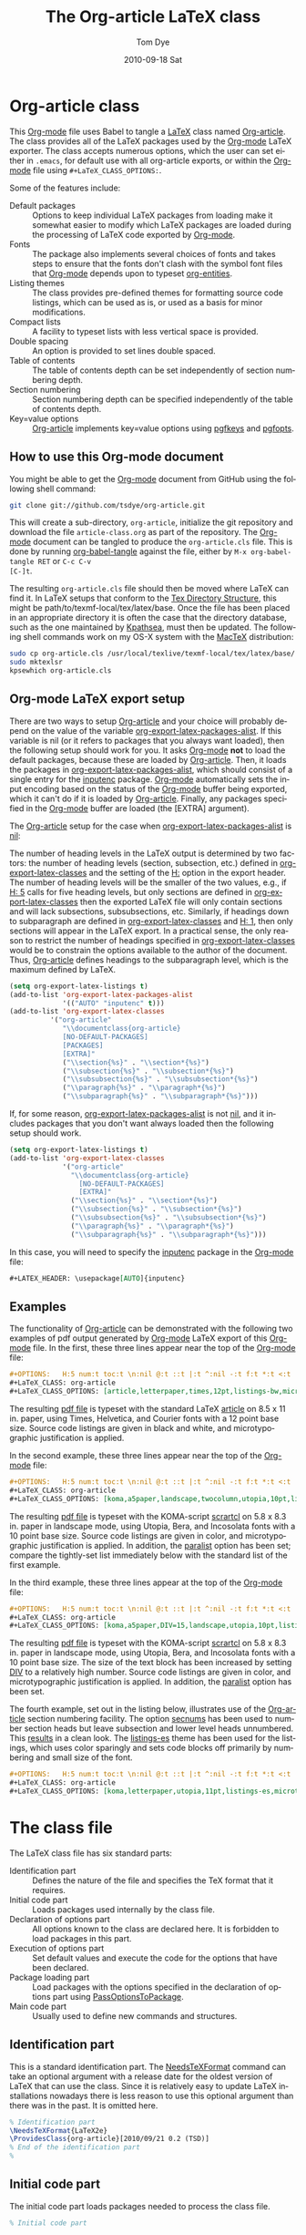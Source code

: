 #+TITLE:     The Org-article LaTeX class
#+AUTHOR:    Tom Dye
#+EMAIL:     tsd at tsdye dot com
#+DATE:      2010-09-18 Sat
#+DESCRIPTION: 
#+KEYWORDS: 
#+LANGUAGE:  en
#+OPTIONS:   H:3 num:t toc:t \n:nil @:t ::t |:t ^:nil -:t f:t *:t <:t
#+OPTIONS:   TeX:t LaTeX:t skip:nil d:nil todo:t pri:nil tags:not-in-toc
#+INFOJS_OPT: view:nil toc:nil ltoc:t mouse:underline buttons:0 path:http://orgmode.org/org-info.js
#+EXPORT_SELECT_TAGS: export
#+EXPORT_EXCLUDE_TAGS: noexport
#+LINK_UP:   
#+LINK_HOME: 
#+XSLT: 
#+BABEL: :exports code
#+LaTeX_CLASS: org-article
#+LaTeX_CLASS_OPTIONS: [koma,letterpaper,utopia,11pt,minted,mintedstyle=pastie,mintedbg=lightergray,mintedfontsize=footnotesize,microtype,paralist,colorlinks=true,urlcolor=blue,secnums,gantt]
#+LATEX_HEADER: \usepackage[AUTO]{inputenc}

* Org-article class
  :PROPERTIES:
  :VISIBILITY: children
  :END:
This [[latex:proglang][Org-mode]] file uses Babel to tangle a [[latex:proglang][LaTeX]] class named [[latex:classfile][Org-article]].
The class provides all of the LaTeX packages used by the [[latex:proglang][Org-mode]]
LaTeX exporter.  The class accepts numerous options, which the user
can set either in =.emacs=, for default use with all org-article
exports, or within the [[latex:proglang][Org-mode]] file using =#+LaTeX_CLASS_OPTIONS:=.

Some of the features include:
  - Default packages :: Options to keep individual LaTeX packages from
       loading make it somewhat easier to modify which LaTeX packages
       are loaded during the processing of LaTeX code exported by
       [[latex:proglang][Org-mode]].
  - Fonts :: The package also implements several choices of fonts and
             takes steps to ensure that the fonts don't clash with the
             symbol font files that [[latex:proglang][Org-mode]] depends upon to typeset
             [[latex:progstruct][org-entities]].
  - Listing themes :: The class provides pre-defined themes for
                      formatting source code listings, which can be
                      used as is, or used as a basis for minor modifications.
  - Compact lists :: A facility to typeset lists with less vertical
                     space is provided.
  - Double spacing :: An option is provided to set lines double spaced.
  - Table of contents :: The table of contents depth can be set
       independently of section numbering depth.
  - Section numbering :: Section numbering depth can be specified
       independently of the table of contents depth.
  - Key=value options :: [[latex:classfile][Org-article]] implements key=value options
       using [[latex:proglang][pgfkeys]] and [[latex:classfile][pgfopts]].

** How to use this Org-mode document
   :PROPERTIES:
   :VISIBILITY: folded
   :END:

You might be able to get the [[latex:proglang][Org-mode]] document from GitHub using the following
shell command:

#+source: get-from-github-alt
#+begin_src sh :exports code
  git clone git://github.com/tsdye/org-article.git
#+end_src

This will create a sub-directory, =org-article=, initialize the git
repository and download the file =article-class.org= as part of the
repository.  The [[latex:proglang][Org-mode]] document can be tangled to produce the
=org-article.cls= file.  This is done by running [[latex:progstruct][org-babel-tangle]] 
against the file, either by =M-x org-babel-tangle RET= or =C-c C-v
[C-]t=.

The resulting =org-article.cls= file should then be moved where LaTeX
can find it.  In LaTeX setups that conform to the [[http://www.tex.ac.uk/tex-archive/tds/tds.html][Tex Directory
Structure]], this might be path/to/texmf-local/tex/latex/base.  Once
the file has been placed in an appropriate directory it is often the
case that the directory database, such as the one maintained by
[[http://tug.org/kpathsea/][Kpathsea]], must then be updated. The following shell commands work on
my OS-X system with the [[http://tug.org/mactex/][MacTeX]] distribution:

#+source: install-org-article
#+begin_src sh :exports code
  sudo cp org-article.cls /usr/local/texlive/texmf-local/tex/latex/base/
  sudo mktexlsr
  kpsewhich org-article.cls
#+end_src
** Org-mode LaTeX export setup
   :PROPERTIES:
   :VISIBILITY: folded
   :END:
# <<export-setup>>
There are two ways to setup [[latex:classfile][Org-article]] and your choice will probably
depend on the value of the variable [[latex:progstruct][org-export-latex-packages-alist]].
If this variable is nil (or it refers to packages that you always want
loaded), then the following setup should work for you.  It asks
[[latex:proglang][Org-mode]] *not* to load the default packages, because these are loaded
by [[latex:classfile][Org-article]].  Then, it loads the packages in
[[latex:progstruct][org-export-latex-packages-alist]], which should consist of a single
entry for the [[latex:package][inputenc]] package.  [[latex:proglang][Org-mode]] automatically sets the
input encoding based on the status of the [[latex:proglang][Org-mode]] buffer being
exported, which it can't do if it is loaded by [[latex:classfile][Org-article]].  Finally,
any packages specified in the [[latex:proglang][Org-mode]] buffer are loaded (the [EXTRA]
argument).

The [[latex:classfile][Org-article]] setup for the case when
[[latex:progstruct][org-export-latex-packages-alist]] is [[latex:progstruct][nil]]:

The number of heading levels in the LaTeX output is determined by two
factors: the number of heading levels (section, subsection, etc.)
defined in [[latex:progstruct][org-export-latex-classes]] and the setting of the [[latex:progstruct][H:]]
option in the export header.  The number of heading levels will be the
smaller of the two values, e.g., if [[latex:progexample][H: 5]] calls for five heading
levels, but only sections are defined in [[latex:progstruct][org-export-latex-classes]]
then the exported LaTeX file will only contain sections and will lack
subsections, subsubsections, etc.  Similarly, if headings down to
subparagraph are defined in [[latex:progstruct][org-export-latex-classes]] and  [[latex:progexample][H: 1]],
then only sections will appear in the LaTeX export.  In a practical
sense, the only reason to restrict the number of headings specified in
[[latex:progstruct][org-export-latex-classes]] would be to constrain the options available
to the author of the document.  Thus, [[latex:classfile][Org-article]] defines
headings to the subparagraph level, which is the maximum defined by LaTeX.
#+begin_src emacs-lisp :exports code
  (setq org-export-latex-listings t)
  (add-to-list 'org-export-latex-packages-alist
               '(("AUTO" "inputenc" t)))
  (add-to-list 'org-export-latex-classes
            '("org-article"
               "\\documentclass{org-article}
               [NO-DEFAULT-PACKAGES]
               [PACKAGES]
               [EXTRA]"
               ("\\section{%s}" . "\\section*{%s}")
               ("\\subsection{%s}" . "\\subsection*{%s}")
               ("\\subsubsection{%s}" . "\\subsubsection*{%s}")
               ("\\paragraph{%s}" . "\\paragraph*{%s}")
               ("\\subparagraph{%s}" . "\\subparagraph*{%s}")))
#+end_src

If, for some reason, [[latex:progstruct][org-export-latex-packages-alist]] is not [[latex:progstruct][nil]],
and it includes packages that you don't want always loaded then
the following setup should work.

#+begin_src emacs-lisp :exports code
  (setq org-export-latex-listings t)
  (add-to-list 'org-export-latex-classes
               '("org-article"
                 "\\documentclass{org-article}
                   [NO-DEFAULT-PACKAGES]
                   [EXTRA]"
                 ("\\section{%s}" . "\\section*{%s}")
                 ("\\subsection{%s}" . "\\subsection*{%s}")
                 ("\\subsubsection{%s}" . "\\subsubsection*{%s}")
                 ("\\paragraph{%s}" . "\\paragraph*{%s}")
                 ("\\subparagraph{%s}" . "\\subparagraph*{%s}")))
#+end_src

In this case, you will need to specify the [[latex:package][inputenc]] package in the
[[latex:proglang][Org-mode]] file:

#+source: specify-inputenc
#+begin_src org :exports code
  ,#+LATEX_HEADER: \usepackage[AUTO]{inputenc} 
#+end_src

** Examples
The functionality of [[latex:classfile][Org-article]] can be demonstrated with the
following two examples of pdf output generated by [[latex:proglang][Org-mode]] LaTeX
export of this [[latex:proglang][Org-mode]] file.  In the first, these three lines appear
near the top of the [[latex:proglang][Org-mode]] file:

#+source: first-example
#+begin_src org :exports code
#+OPTIONS:   H:5 num:t toc:t \n:nil @:t ::t |:t ^:nil -:t f:t *:t <:t
#+LaTeX_CLASS: org-article
#+LaTeX_CLASS_OPTIONS: [article,letterpaper,times,12pt,listings-bw,microtype]
#+end_src

The resulting [[http://www.tsdye2.com/org-babel/article-class-times-art.pdf][pdf file]] is typeset with the standard LaTeX
[[latex:classfile][article]] on 8.5 x 11 in. paper, using Times, Helvetica, and
Courier fonts with a 12 point base size.  Source code listings are
given in black and white, and microtypographic justification is
applied.

In the second example, these three lines appear near the top of the
[[latex:proglang][Org-mode]] file:

#+source: second-example
#+begin_src org :exports code
#+OPTIONS:   H:5 num:t toc:t \n:nil @:t ::t |:t ^:nil -:t f:t *:t <:t
#+LaTeX_CLASS: org-article
#+LaTeX_CLASS_OPTIONS: [koma,a5paper,landscape,twocolumn,utopia,10pt,listings-sv,microtype,paralist]
#+end_src

The resulting [[http://www.tsdye2.com/org-babel/article-class-utopia-koma.pdf][pdf file]] is typeset with the KOMA-script [[latex:classfile][scrartcl]]
on 5.8 x 8.3 in. paper in landscape mode, using Utopia, Bera,
and Incosolata fonts with a 10 point base size.  Source code listings
are given in color, and microtypographic justification is applied.  In
addition, the [[latex:progstruct][paralist]] option has been set; compare the tightly-set
list immediately below with the standard list of the first example.

In the third example, these three lines appear at the top of the
[[latex:proglang][Org-mode]] file:

#+source: third-example
#+begin_src org :exports code
  ,#+OPTIONS:   H:5 num:t toc:t \n:nil @:t ::t |:t ^:nil -:t f:t *:t <:t
  ,#+LaTeX_CLASS: org-article
  ,#+LaTeX_CLASS_OPTIONS: [koma,a5paper,DIV=15,landscape,utopia,10pt,listings-sv,microtype,paralist]
#+end_src

The resulting [[http://www.tsdye2.com/org-babel/article-class-koma-div.pdf][pdf file]] is typeset with the KOMA-script [[latex:classfile][scrartcl]]
on 5.8 x 8.3 in. paper in landscape mode, using Utopia, Bera, and
Incosolata fonts with a 10 point base size.  The size of the text
block has been increased by setting [[latex:progstruct][DIV]] to a relatively high number.
Source code listings are given in color, and microtypographic
justification is applied.  In addition, the [[latex:progstruct][paralist]] option has been
set.

The fourth example, set out in the listing below, illustrates use of
the [[latex:classfile][Org-article]] section numbering facility.  The option
[[latex:progstruct][secnums]] has been used to number section heads but leave subsection
and lower level heads unnumbered.  This [[http://www.tsdye2.com/org-babel/article-class-secnum.pdf][results]] in a clean look.  The
[[latex:progstruct][listings-es]] theme has been used for the listings, which uses color
sparingly and sets code blocks off primarily by numbering and small
size of the font.
 
#+source: fourth-example
#+begin_src org :exports code
  ,#+OPTIONS:   H:5 num:t toc:t \n:nil @:t ::t |:t ^:nil -:t f:t *:t <:t
  ,#+LaTeX_CLASS: org-article
  ,#+LaTeX_CLASS_OPTIONS: [koma,letterpaper,utopia,11pt,listings-es,microtype,paralist,colorlinks=true,urlcolor=blue,secnums]
#+end_src

* The class file
   :PROPERTIES:
   :VISIBILITY: folded
   :END:
The LaTeX class file has six standard parts:

   - Identification part :: Defines the nature of the file and
        specifies the TeX format that it requires.
   - Initial code part :: Loads packages used internally by the class file.
   - Declaration of options part :: All options known to the class are
        declared here.  It is forbidden to load packages in this part.
   - Execution of options part :: Set default values and execute the
        code for the options that have been declared.
   - Package loading part :: Load packages with the options specified
        in the declaration of options part using [[latex:progstruct][PassOptionsToPackage]].
   - Main code part :: Usually used to define new commands and structures.

#+source: org-article
#+begin_src latex :tangle org-article.cls :noweb yes :exports none
  <<identification-part>>
  <<initial-code-part>>
  <<declaration-of-options-part>>
  <<execution-of-options-part>>
  <<package-loading-part>>
  <<class-code-part>>
#+end_src

** Identification part

This is a standard identification part.  The [[latex:progstruct][NeedsTeXFormat]] command
can take an optional argument with a release date for the oldest
version of LaTeX that can use the class.  Since it is relatively easy
to update LaTeX installations nowadays there is less reason to use
this optional argument than there was in the past.  It is omitted here.

#+source: identification-part
#+begin_src latex :exports code
  % Identification part
  \NeedsTeXFormat{LaTeX2e}
  \ProvidesClass{org-article}[2010/09/21 0.2 (TSD)]
  % End of the identification part
  %
#+end_src

** Initial code part
The initial code part loads packages needed to process the class file.  


#+source: initial-code-part
#+begin_src latex :noweb yes :exports code
  % Initial code part

  \RequirePackage{ifthen}
  \RequirePackage{calc}
  \RequirePackage{ifpdf}
  \RequirePackage{remreset}
  \RequirePackage{pgfopts}
  % End of initial code part
#+end_src
  
** Declaration of options part
# <<declaration>>
The package options are declared here in a code block made up entirely
of noweb references.  Typically, a package referred to here will also
appear in the [[package-loading-part][package loading part]].  The [[package-loading-part][package loading part]] also
consists of noweb references, an arrangement that makes it possible to
keep all the code specific to a particular package together in the
[[latex-packages][LaTeX packages]] section.

Options defined by the base class, either the standard [[latex:classfile][article]] or the
Koma class [[latex:classfile][scrartcl]], are passed on to those classes by default and
don't have to be declared here.

#+source: declaration-of-options-part
#+begin_src latex :noweb yes :exports none
  % Declaration of options part
  % Org-mode default packages
  <<option-fontenc>>
  <<option-fixltx2e>>
  <<option-graphicx>>
  <<option-longtable>>
  <<option-float>>
  <<option-wrapfig>>
  <<option-soul>>
  <<option-textcomp>>
  <<option-marvosym>>
  <<option-wasysym>>
  <<option-latexsym>>
  <<option-amssymb>>
  <<option-hyperref>>
  
  % Font options
  <<option-times>>
  <<option-garamond>>
  <<option-palatino>>
  <<option-utopia>>
  <<option-charter>>
  
  % Base class options
  <<option-koma>>
  <<option-article>>
  <<option-tocdepth>>
  <<option-secnum>>
  
  % Other package options
  <<option-microtype>>
  <<option-paralist>>
  <<option-setspace>>
  % <<option-topcapt>>
  <<option-listings>>  
  <<option-minted>>  
  <<pgf-option-mintedstyle>>
  %  <<option-color>>
  <<option-gantt>>

  % Base class
  <<pass-to-koma>>
  <<pass-to-article>>  

  % Pass options to packages
  <<options-to-hyperref>>

  % End of declaration of options part
#+end_src

** Execution of options part

The [[latex:progstruct][ProcessOptions]] command reclaims the memory used to store user
options, so those values are now gone unless something was done with
them in the [[declaration][declaration of options]] part.

#+source: execution-of-options-part
#+begin_src latex :exports code
  % Execution of options part

  \ProcessPgfOptions{/ORGART}
  \ProcessOptions\relax
  
  % End of execution of options part
#+end_src

** Package loading part
# <<package-loading-part>>

By default, [[latex:classfile][Org-article]] loads all but one of the packages in
[[latex:progstruct][org-export-latex-default-packages-alist]].  It does not load [[latex:package][inputenc]]
directly, but instead relies on the [[latex:proglang][Org-mode]] LaTeX exporter to load
this package, which passes as an option the encoding scheme of the
exported buffer.  The [[latex:package][fontenc]] package is loaded with the [[latex:progstruct][T1]] option
by default as a prerequisite for the various symbol packages.  There
is no facility to disable loading [[latex:package][fontenc]], which is unusual among
LaTeX packages in its ability to be loaded more than once.  This
functionality is required in the case where two or more fonts with
different encodings are used.

This code block is implemented as noweb references so that
package-specific code can be kept together in [[latex-packages][LaTeX packages]].

#+source: package-loading-part
#+begin_src latex :noweb yes :exports none
  % Package loading part
  
  % Base class
  <<load-base-class>>
  
  % Org-mode default
  <<load-fixltx2e>>    
  <<load-graphicx>>   
  <<load-longtable>>    
  <<load-float>>  
  <<load-wrapfig>>  
  <<load-soul>>  
  <<load-fontenc>>    % with T1 option for symbol packages
  <<load-textcomp>>  
  <<load-marvosym>>  
  <<load-wasysym>>  
  <<load-latexsym>>  
  <<load-amssymb>>  
  
  % Other packages
  <<load-paralist>>  
  <<load-microtype>>
  <<load-setspace>>
  % <<load-topcapt>>
  <<load-listings>>
  <<load-color>>
  <<load-minted>>
  <<load-gantt>>
   
  % Font packages 
  <<load-times>>
  <<load-garamond>>
  <<load-palatino>>  
  <<load-charter>>  
  <<load-utopia>>  

  % Hyperref asks to be loaded last
  <<load-hyperref>>  
  
  % End of package loading part
  %
#+end_src

** Class code part
# <<class-code-part>>

This part is also implemented with noweb references.  It calls
package-specific setup routines that are defined in the [[latex-packages][LaTeX packages]]
section.

#+source: class-code-part
#+begin_src latex :exports none :noweb yes
  % Class code part
  <<setspace-code>>
  <<listings-code>>
  <<proglangs-code>>
  <<progstructs-code>>
  <<minted-code>>
  % End of class code part  
#+end_src

* Semantic markup

LaTeX works with semantic markup, where units of meaning are tagged in
the source file.  A style or class file is responsible for typesetting
these appropriately.

It is possible to introduce semantic markup in Org-mode files and
[[latex:classfile][Org-article]] defines a variety of in-line and block-level semantic
markup conventions.

** In-line markup
Arbitrary semantic markup in [[latex:proglang][Org-mode]] files is implemented by
defining a new link type in =.emacs=.  The following code block
defines a new link type, [[latex:progstruct][latex]], whose [[latex:progstruct][path]] argument can hold the
name of any LaTeX command.  A link such as
=[latex:proglang][Org-mode]= will export =\proglang{Org-mode}= to the
LaTeX file.  In this way, it is possible to make the [[latex:proglang][Org-mode]] LaTeX
exporter conform to the semantic markup defined in arbitrary style
files.  [[latex:proglang][Org-mode]] will even complete your new link type!

Note that the code below assumes a [[latex:proglang][CSS]] stylsheet that defines classes
with the same names as the corresponding LaTeX macros.

#+source: define-latex-link
#+begin_src emacs-lisp :exports code
  (org-add-link-type
   "latex" nil
   (lambda (path desc format)
     (cond
      ((eq format 'html)
       (format "<span class=\"%s\">%s</span>" path desc))
      ((eq format 'latex)
       (format "\\%s{%s}" path desc)))))
  
#+end_src

*** The path command
# <<path-command>>

It is often the case that paths are long and difficult to break at the
end of a line.  One way to get line breaks right is to wrap a path in
the [[latex:progstruct][path]] command from the [[latex:package][url]] package.  This can be done
with a link such as this one (abbreviated for obvious reasons)
=[latex:path][/path/ ...]=, which gets typeset so it will break at the
end of the line,
[[latex:path][/path/to/a/file/nested/very/deeply/in/the/directory/structure]].

*** Programming languages
# <<proglangs>>

Semantic markup for programming language names, package names, and
class file names is provided with the [[latex:progstruct][proglang]], [[latex:progstruct][package]], and [[latex:progstruct][classfile]]
commands.  [[latex:classfile][Org-article]] currently defines all of these in the same way.

#+source: proglangs-code
#+begin_src latex :exports code
  \let\proglang=\textsf
  \let\package=\textsf
  \let\classfile=\textsf
#+end_src

*** Programming constructs
Markup for programming constructs is provided with the [[latex:progstruct][progstruct]]
and [[latex:progstruct][progexample]] commands.  Both are set in monospaced type; the
examples are set at a slightly smaller size.

#+source: progstructs-code
#+begin_src latex :exports code
  \let\progstruct=\texttt
  \newcommand{\progexample}[1]{{\ttfamily\small #1}}
#+end_src

** TODO Block-level markup

* LaTeX packages
   :PROPERTIES:
   :VISIBILITY: folded
   :END:
# <<latex-packages>>

** Article base class options

[[latex:classfile][Org-article]] offers a choice of two base classes.  The first is the
standard LaTeX [[latex:classfile][article]] class.  Also available is the [[http://www.ctan.org/tex-archive/macros/latex/contrib/koma-script/][KOMA-script]]
[[latex:classfile][scrartcl]] class.  The KOMA-script [[latex:classfile][scrartcl]] is compatible with the
standard LaTeX article class; input that compiles with [[latex:classfile][article]] should
also compile with [[latex:classfile][scrartcl]].  It differs in the layout of the page and
the styling of page elements, producing a somewhat more "modern"
design based on principles set out by the typographer and book
designer [[http://en.wikipedia.org/wiki/Jan_Tschichold][Jan Tschichold]].

To select the standard LaTeX [[latex:classfile][article]] class, put this line in your [[latex:proglang][Org-mode]]
document:

#+source: org-buffer-article
#+begin_src org :exports code
  #+LaTeX_CLASS_OPTIONS: [article]
#+end_src

To select the [[http://www.ctan.org/tex-archive/macros/latex/contrib/koma-script/][KOMA-script]] [[latex:classfile][scrartcl]] class, put this line in your
[[latex:proglang][Org-mode]] document:

#+source: org-buffer-koma
#+begin_src org :exports code
  #+LaTeX_CLASS_OPTIONS: [koma]
#+end_src
 

For information on [[latex:classfile][scrartcl]], you can probably read the documentation
on your system with the following shell command:

#+source: read-koma
#+begin_src sh :exports code
  texdoc koma
#+end_src


#+source: option-koma
#+begin_src latex :exports code
  \newboolean{koma}
  \DeclareOption{koma}{\setboolean{koma}{true}}
#+end_src

#+source: option-article
#+begin_src latex :exports code
  \newboolean{article}
  \DeclareOption{article}{\setboolean{article}{true}}
#+end_src

#+source: pass-to-koma
#+begin_src latex :exports code
  \DeclareOption*{\PassOptionsToClass{\CurrentOption}{scrartcl}}
#+end_src

#+source: pass-to-article
#+begin_src latex :exports code
  \DeclareOption*{\PassOptionsToClass{\CurrentOption}{article}}
#+end_src

The article class is loaded by default.

#+source: load-base-class
#+begin_src latex :exports code
  \ifthenelse{\boolean{koma}}
  {%
    \LoadClass{scrartcl}%
  }%
  {%
  \LoadClass{article}%
  }  
#+end_src

*** Paper size

The following paper size options are available for the standard LaTeX
[[latex:classfile][article]] class and the [[http://www.ctan.org/tex-archive/macros/latex/contrib/koma-script/][KOMA-script]] [[latex:classfile][scrartcl]] class.  The first three
options are [[http://en.wikipedia.org/wiki/Paper_size#North_American_paper_sizes][North American paper sizes]].  The [[latex:progstruct][a4paper]], [[latex:progstruct][a5paper]], [[latex:progstruct][b4paper]],
and [[latex:progstruct][b5paper]] options are [[http://en.wikipedia.org/wiki/Paper_size#The_international_standard:_ISO_216][international standard ISO 216]].  The
[[latex:progstruct][landscape]] option orients the paper with the long axis horizontal. 

#+source: paper-sizes
#+begin_src org :exports code
  #+LaTeX_CLASS_OPTIONS: [letterpaper]
  #+LaTeX_CLASS_OPTIONS: [legalpaper]
  #+LaTeX_CLASS_OPTIONS: [executivepaper]
  #+LaTeX_CLASS_OPTIONS: [a4paper]
  #+LaTeX_CLASS_OPTIONS: [a5paper]
  #+LaTeX_CLASS_OPTIONS: [b4paper]
  #+LaTeX_CLASS_OPTIONS: [b5paper]
  #+LaTeX_CLASS_OPTIONS: [landscape]
#+end_src

The [[http://www.ctan.org/tex-archive/macros/latex/contrib/koma-script/][KOMA-script]] [[latex:classfile][scrartcl]] class has options for a fuller range of the
[[http://en.wikipedia.org/wiki/Paper_size#The_international_standard:_ISO_216][international standard ISO 216]] paper sizes, in addition to the sizes
offered by the standard LaTeX [[latex:classfile][article]] class.  In the example below, X
is replaced by an integer [0, 1, ... 10].
 
#+source: koma-paper-sizes
#+begin_src org :exports code
  #+LaTeX_CLASS_OPTIONS: [aXpaper]
  #+LaTeX_CLASS_OPTIONS: [bXpaper]
  #+LaTeX_CLASS_OPTIONS: [cXpaper]
  #+LaTeX_CLASS_OPTIONS: [dXpaper]  
#+end_src

*** Font size

There are three base font size options available for the standard
LaTeX [[latex:classfile][article]] and the [[http://www.ctan.org/tex-archive/macros/latex/contrib/koma-script/][KOMA-script]] [[latex:classfile][scrartcl]] classes.  This option
sets the size of the main text in the body of the document.  Other
fonts used in the document design, such as headers, footers, heads,
sub-heads, etc., will be scaled accordingly.

#+source: font-sizes
#+begin_src org :exports code
  ,#+LaTeX_CLASS_OPTIONS: [10pt]
  ,#+LaTeX_CLASS_OPTIONS: [11pt]
  ,#+LaTeX_CLASS_OPTIONS: [12pt]
#+end_src

*** Text block and margins
With the [[latex:progstruct][koma]] option, the size of the text block
and the resulting margins can be altered using the option
[[latex:progstruct][DIV]].  A typical value of
[[latex:progstruct][DIV]] is 9. Smaller text blocks with larger
margins result when [[latex:progstruct][DIV]] takes a smaller value
and larger text blocks with smaller margins result when  [[latex:progstruct][DIV]] takes a
larger value (fig. \ref{fig:div}).

#+CAPTION: Text block sizes on A4 paper with different values of DIV
#+LABEL: fig:div
#+ATTR_LaTeX: width=0.5\textwidth
#+results:
[[file:../images/org-article-text-blocks.png]]


The [[latex:progstruct][koma]] class can also take into account the part of the page used
by the binding.  This value is passed to the package with the option
[[latex:progstruct][BCOR]], which takes any LaTeX length as its argument.

For example, to set the text block large and leave ample space for
binding with a clip, one might pass the following options to the class
when using the [[latex:progstruct][koma]] option.
#+source: koma-text-block
#+begin_src org :exports code
  #+LaTeX_CLASS_OPTIONS: [koma,DIV=15,BCOR=15mm]
#+end_src

*** Table of contents
In the default configuration, the [[latex:proglang][Org-mode]] LaTeX exporter includes a
function that sandwiches the LaTeX =\tableofcontents= command between
a command that sets the depth of the headings that appear in the table
of contents (based on the number of headline levels that will be
exported as headings, rather than lists) and a command to add some
vertical space.  Neither of these additions to the =\tableofcontents=
command is especially desireable.  It is often the case that one wants
the table of contents depth to differ from the depth to which sections
are numbered.  In the LaTeX world, the space between the end of one
element and the start of another is something that is specified within
a class file, rather than within the document itself.  Formatting with
the class style exclusively can give the finished document a pleasing
stylistic uniformity that is difficult to achieve in an ad hoc way.
Fortunately, the LaTeX exporter is coded in such a way that it is
possible for the user to alter this behavior relatively easily.

[[latex:classfile][Org-article]] makes it possible to set the depth of headings that
appear in the table of contents independent of the level to which
section headings are numbered.  This mechanism will only work if the default behavior of the LaTeX
exporter is changed.  The following bit of [[latex:proglang][Emacs
Lisp]] code can be
placed in =.emacs=:

#+source: format-toc
#+begin_src emacs-lisp :exports code
  (defun org-export-latex-format-toc-org-article (depth)
    (when depth
      (format "\\setcounter{secnumdepth}{%s}\n\\tableofcontents\n"
              depth)))
  (setq org-export-latex-format-toc-function 'org-export-latex-format-toc-org-article)
#+end_src
This code uses the depth to which [[latex:proglang][Org-mode]] headlines are exported to
sections, rather than lists, as the default level to which sections
are numbered.  This is fine for many applications, but it is possible
to control this variable separately, as [[section-numbering][shown below]].

Three choices are available in [[latex:classfile][Org-article]]: sections,
subsections, and subsubsections.  It would be possible to create other
choices, but it is generally the case that one, two, or three heading
levels are sufficient for the table of contents.  More levels are
rarely seen and are perhaps not too desireable.

#+source: toc-depth-text-block
#+begin_src org :exports code
  ,#+LaTeX_CLASS_OPTIONS: [tocdepths,tocdepthss,tocdepthsss]
#+end_src

#+source: option-tocdepth
#+begin_src latex :exports code
  \DeclareOption{tocdepths}{\AtBeginDocument{\setcounter{tocdepth}{1}}}
  \DeclareOption{tocdepthss}{\AtBeginDocument{\setcounter{tocdepth}{2}}}
  \DeclareOption{tocdepthsss}{\AtBeginDocument{\setcounter{tocdepth}{3}}}
#+end_src

*** Section numbering
# <<section-numbering>>

It is possible to set the level to which sections will be numbered
with [[latex:classfile][Org-article]].  

#+source: format-toc-for-secnum
#+begin_src emacs-lisp :exports code
  (defun org-export-latex-format-toc-org-article-sec-num (depth)
    (when depth
      (format "%% Org-mode is exporting headings to %s levels.\n\\tableofcontents\n"
              depth)))
  (setq org-export-latex-format-toc-function 'org-export-latex-format-toc-org-article-sec-num)
#+end_src

Five choices are available in [[latex:classfile][Org-article]]: sections,
subsections, subsubsections, paragraphs, and subparagraphs.

#+source: sec-number-text-block
#+begin_src org :exports code
  ,#+LaTeX_CLASS_OPTIONS: [secnums,secnumss,secnumsss,secnump,secnumsp]
#+end_src

#+source: option-secnum
#+begin_src latex :exports code
  \DeclareOption{secnums}{\AtBeginDocument{\setcounter{secnumdepth}{1}}}
  \DeclareOption{secnumss}{\AtBeginDocument{\setcounter{secnumdepth}{2}}}
  \DeclareOption{secnumsss}{\AtBeginDocument{\setcounter{secnumdepth}{3}}}
  \DeclareOption{secnump}{\AtBeginDocument{\setcounter{secnumdepth}{4}}}
  \DeclareOption{secnumsp}{\AtBeginDocument{\setcounter{secnumdepth}{5}}}
#+end_src

*** Equations

The standard LaTeX [[latex:classfile][article]] class and the [[http://www.ctan.org/tex-archive/macros/latex/contrib/koma-script/][KOMA-script]] [[latex:classfile][scrartcl]] class
both recognize two options that control formatting of equations.  The
option [[latex:progstruct][leqno]] will number equations on the left, rather than the
right, which is the default.  The option [[latex:progstruct][fleqn]] displays equations
flush left, rather than centered, which is the default

#+source: equations
#+begin_src org :exports code
  ,#+LaTeX_CLASS_OPTIONS: [leqno]
  ,#+LaTeX_CLASS_OPTIONS: [fleqn]
#+end_src

*** Table captions

The standard LaTeX [[latex:classfile][article]] formats captions to appear below the
captioned item.  However, many document styles require table captions
above the table.  Users of [[latex:classfile][article]] typically use a package,
[[http://tug.ctan.org/cgi-bin/ctanPackageInformation.py?id%3Dtopcapt][topcapt]], and place the command [[latex:progstruct][topcaption]] above the
captioned item.  With the [[latex:proglang][Org-mode]] LaTeX exporter, this requires
changes to the exported LaTeX code.  The [[http://www.ctan.org/tex-archive/macros/latex/contrib/koma-script/][KOMA-script]] [[latex:classfile][scrartcl]]
class provides an option that gets rid of the need for [[latex:package][topcapt]]:

#+source: koma-caption
#+begin_src org :exports code
  ,#+LaTeX_CLASS_OPTIONS: [captions=tableheading]
#+end_src

** Org-mode default packages

*** Inputenc                                                       :noexport:

The input encoding of the document is specified by the [[latex:package][inputenc]] package.  It
takes one of the following options:

#+source: inputenc-options
#+begin_src org :exports code
  ,#+LaTeX_CLASS_OPTIONS: [ascii]
  ,#+LaTeX_CLASS_OPTIONS: [latin1] 
  ,#+LaTeX_CLASS_OPTIONS: [latin2]
  ,#+LaTeX_CLASS_OPTIONS: [latin3] 
  ,#+LaTeX_CLASS_OPTIONS: [latin4] 
  ,#+LaTeX_CLASS_OPTIONS: [latin5]
  ,#+LaTeX_CLASS_OPTIONS: [latin9] 
  ,#+LaTeX_CLASS_OPTIONS: [latin10]
  ,#+LaTeX_CLASS_OPTIONS: [decmulti]
  ,#+LaTeX_CLASS_OPTIONS: [cp850]
  ,#+LaTeX_CLASS_OPTIONS: [cp852]
  ,#+LaTeX_CLASS_OPTIONS: [cp858]
  ,#+LaTeX_CLASS_OPTIONS: [cp437]
  ,#+LaTeX_CLASS_OPTIONS: [cp437de]
  ,#+LaTeX_CLASS_OPTIONS: [cp865]
  ,#+LaTeX_CLASS_OPTIONS: [applemac]
  ,#+LaTeX_CLASS_OPTIONS: [macce] 
  ,#+LaTeX_CLASS_OPTIONS: [next]
  ,#+LaTeX_CLASS_OPTIONS: [cp1250]
  ,#+LaTeX_CLASS_OPTIONS: [cp1252]
  ,#+LaTeX_CLASS_OPTIONS: [cp1257]
  ,#+LaTeX_CLASS_OPTIONS: [ansinew]
  ,#+LaTeX_CLASS_OPTIONS: [utf8]
#+end_src

The package documentation describes each of these options.  You can
probably read the documentation for [[latex:package][inputenc]] with the following shell
command:
#+source: read-inputenc
#+begin_src sh :exports code
  texdoc inputenc
#+end_src

This is a standard [[latex:proglang][Org-mode]] package that is loaded by default.  An
option is provided to not load it.

#+source: org-buffer-inputenc
#+begin_src org :exports code
  #+LaTeX_CLASS_OPTIONS: [noinputenc]
#+end_src
 

#+source: option-inputenc
#+begin_src latex :exports none
  \newboolean{noinputenc}  
  \DeclareOption{noinputenc}{\setboolean{noinputenc}{true}}  
#+end_src

#+source: load-inputenc
#+begin_src latex :exports none
  \ifthenelse{\boolean{noinputenc}}
  {}
  {\RequirePackage{inputenc}}
#+end_src

#+source: options-to-inputenc
#+begin_src latex :exports none
  \DeclareOption*{%
    \PassOptionsToPackage{\CurrentOption}{inputenc}
  }
#+end_src

*** Inputenc
The input encoding of the document is specified by the [[latex:package][inputenc]]
package.  [[latex:proglang][Org-mode]] provides a nifty method for sending options to this
package, so it is not loaded directly by [[latex:classfile][Org-article]].  See
[[export-setup][Org-mode LaTeX export setup]].

*** Fontenc

The [[latex:package][fontenc]] package specifies the encoding to use with a font.  The
history of font encodings in LaTeX is a long one; suffice it to say
that the most common option is [[latex:progstruct][T1]], also known as the Cork encoding
because it was formulated at a EuroTeX conference in Ireland's County
Cork.  The [[latex:package][fontenc]] package pretends that it was never loaded so that
it can be called several times with different options to load fonts
that have various encodings.

You can probably read the documentation for [[latex:package][fontenc]] on your system
with the following shell command:

#+source: read-fontenc
#+begin_src sh :exports code
  texdoc fontenc
#+end_src

This is a standard [[latex:proglang][Org-mode]] package that is loaded by default.  An
option is provided to not load it.

#+source: org-buffer-fontenc
#+begin_src org :exports code
  #+LaTeX_CLASS_OPTIONS: [nofontenc]
#+end_src
 
Note that several of the font packages load [[latex:package][fontenc]] themselves.
These include [[garamond-font][Garamond]], [[palatino-font][Palatino]], [[charter-font][Charter]], and [[utopia-font][Utopia]].

#+source: option-fontenc
#+begin_src latex :exports code
  \newboolean{ORGART@nofontenc}  
  \DeclareOption{nofontenc}{\setboolean{ORGART@nofontenc}{true}}
#+end_src

#+source: load-fontenc
#+begin_src latex :exports code
  \ifthenelse{\boolean{ORGART@nofontenc}}
  {}
  {\RequirePackage[T1]{fontenc}}
#+end_src

#+source: options-to-fontenc
#+begin_src latex :exports code
  \DeclareOption*{%
    \PassOptionsToPackage{\CurrentOption}{fontenc}
  }
#+end_src

*** Fixltx2e
The [[latex:package][fixltx2e]] package applies fixes to LaTeX2e that would break older
documents, so have not been applied to the LaTeX2e kernel.  The
package doesn't take any options.

You can probably read about [[latex:package][fixltx2e]] on your system by issuing the
following shell command:

#+source: read-fixltx2e
#+begin_src sh :exports code
  texdoc fixltx2e
#+end_src
 

This is a standard [[latex:proglang][Org-mode]] package that is loaded by default.  An
option is provided to not load it.

#+source: org-buffer-fixltx2e
#+begin_src org :exports code
  #+LaTeX_CLASS_OPTIONS: [nofixltx2e]
#+end_src
 
#+source: option-fixltx2e
#+begin_src latex :exports code
  \newboolean{ORGART@nofixltx2e}
  \DeclareOption{nofixltx2e}{\setboolean{ORGART@nofixltx2e}{true}}
#+end_src

#+source: load-fixltx2e
#+begin_src latex :exports code
  \ifthenelse{\boolean{ORGART@nofixltx2e}}
  {}
  {\RequirePackage{fixltx2e}}
#+end_src

*** Graphicx
The [[latex:package][graphicx]] package is typically configured with *.def files
because the facilities it specifies are provided by a graphics driver,
rather than by LaTeX.  For this reason, it is typically loaded without
options. 

You should be able to read about [[latex:package][graphicx]], along with its companion
packages [[latex:package][color]] and [[latex:package][graphics]] by issuing the following shell
command:

#+source: read-graphicx
#+begin_src sh :exports code
  texdoc graphicx
#+end_src


This is a standard [[latex:proglang][Org-mode]] package that is loaded by default.  An
option is provided to not load it.

#+source: org-buffer-graphicx
#+begin_src org :exports code
  #+LaTeX_CLASS_OPTIONS: [nographicx]
#+end_src
 
#+source: option-graphicx
#+begin_src latex :exports code
  \newboolean{ORGART@nographicx}
  \DeclareOption{nographicx}{\setboolean{ORGART@nographicx}{true}}
#+end_src

#+source: load-graphicx
#+begin_src latex :exports code
  \ifthenelse{\boolean{ORGART@nographicx}}
  {}
  {\RequirePackage{graphicx}}
#+end_src

*** Longtable
The [[latex:package][longtable]] package defines a new LaTeX environment that can be
used in place of the =tabular= environment and can be broken by the
TeX page-breaking algorithm.  It is used, as the name implies, by long
tables that typically won't fit onto a single page.  The package is
loaded without option.

You should be able to read the [[latex:package][longtable]] documentation on your
system by issuing the following shell command:

#+source: read-longtable
#+begin_src sh :exports code
  texdoc longtable
#+end_src


This is a standard [[latex:proglang][Org-mode]] package that is loaded by default.  An
option is provided to not load it.

#+source: org-buffer-longtable
#+begin_src org :exports code
  #+LaTeX_CLASS_OPTIONS: [nolongtable]
#+end_src

#+source: option-longtable
#+begin_src latex :exports code
  \newboolean{ORGART@nolongtable}
  \DeclareOption{nolongtable}{\setboolean{ORGART@nolongtable}{true}}
#+end_src

#+source: load-longtable
#+begin_src latex :exports code
  \ifthenelse{\boolean{ORGART@nolongtable}}
  {}
  {\RequirePackage{longtable}}
#+end_src

*** Float
Tables and figures in LaTeX are treated as floating objects.
Internally, they are treated as a single (large) glyph, which makes
them difficult to place on a page of otherwise small glyphs.
Consequently, they are allowed to "float" until a suitable location is
found.  The [[latex:package][float]] package provides facilities to define new floating
environments, to restyle the existing float environments, and
additionally defines a placement parameter, [[latex:progstruct][{H}]], that keeps a float
from floating.  The package is loaded without options.

You can probably read about the [[latex:package][float]] package on your system by
issuing the following shell command:

#+source: read-float
#+begin_src sh :exports code
  texdoc float
#+end_src


This is a standard [[latex:proglang][Org-mode]] package that is loaded by default.  An
option is provided to not load it.

#+source: org-buffer-float
#+begin_src org :exports code
  #+LaTeX_CLASS_OPTIONS: [nofloat]
#+end_src

#+source: option-float
#+begin_src latex :exports code
  \newboolean{ORGART@nofloat}
  \DeclareOption{nofloat}{\setboolean{ORGART@nofloat}{true}}
#+end_src

#+source: load-float
#+begin_src latex :exports code
  \ifthenelse{\boolean{ORGART@nofloat}}
  {}
  {\RequirePackage{float}}
#+end_src

*** Wrapfig
The [[latex:package][wrapfig]] package defines two new environments to set a narrow
float at the edge of the text and wrap the text around it.  Because
"floats" in these new environments do not float it is sometimes the
case that they appear out of order, e.g. Figure n appears before
Figure n-1.  Caveat emptor.

The package is loaded without options.

The documentation for this package is included at the end of the package source.
You should be able to read it on your system by issuing the following
shell command:

#+source: read-wrapfig
#+begin_src sh :exports code
  texdoc wrapfig
#+end_src

This is a standard [[latex:proglang][Org-mode]] package that is loaded by default.  An
option is provided to not load it.

#+source: org-buffer-wrapfig
#+begin_src org :exports code
  #+LaTeX_CLASS_OPTIONS: [nowrapfig]
#+end_src
 
#+source: option-wrapfig
#+begin_src latex :exports code
  \newboolean{ORGART@nowrapfig}
  \DeclareOption{nowrapfig}{\setboolean{ORGART@nowrapfig}{true}}
#+end_src

#+source: load-wrapfig
#+begin_src latex :exports code
  \ifthenelse{\boolean{ORGART@nowrapfig}}
  {}
  {\RequirePackage{wrapfig}}
#+end_src

*** Soul
The [[latex:package][soul]] package is used primarily for underlining text.  It is
loaded without options.

You can probably read the [[latex:package][soul]] documentation on your system by
issuing the following shell command:

#+source: read-soul
#+begin_src sh :exports code
  texdoc soul
#+end_src

This is a standard [[latex:proglang][Org-mode]] package that is loaded by default.  An
option is provided to not load it.

#+source: org-buffer-soul
#+begin_src org :exports code
  #+LaTeX_CLASS_OPTIONS: [nosoul]
#+end_src
 
#+source: option-soul
#+begin_src latex :exports code
  \newboolean{ORGART@nosoul}
  \DeclareOption{nosoul}{\setboolean{ORGART@nosoul}{true}}
#+end_src

#+source: load-soul
#+begin_src latex :exports code
  \ifthenelse{\boolean{ORGART@nosoul}}
  {}
  {\RequirePackage{soul}}
#+end_src

*** T1enc                                                          :noexport:
This is a standard [[latex:proglang][Org-mode]] package that is loaded by default.  An
option is provided to not load it.

#+source: org-buffer-t1enc
#+begin_src org :exports code
  #+LaTeX_CLASS_OPTIONS: [not1enc]
#+end_src
 
#+source: option-t1enc
#+begin_src latex :exports code
  \newboolean{ORGART@not1enc} 
  \DeclareOption{not1enc}{\setboolean{ORGART@not1enc}{true}}
#+end_src

#+source: load-t1enc
#+begin_src latex :exports code
  \ifthenelse{\boolean{ORGART@not1enc}}
  {}
  {\RequirePackage{t1enc}}
#+end_src

*** Textcomp
This package provides support for the Text Companion fonts, which
provide symbols used by [[latex:progstruct][org-entities]], in particular the Euro
currency symbol.  It is loaded without options.

This is a standard [[latex:proglang][Org-mode]] package that is loaded by default.  An
option is provided to not load it.

#+source: org-buffer-textcomp
#+begin_src org :exports code
  #+LaTeX_CLASS_OPTIONS: [notextcomp]
#+end_src
 

#+source: option-textcomp
#+begin_src latex :exports code
  \newboolean{ORGART@notextcomp}
  \DeclareOption{notextcomp}{\setboolean{ORGART@notextcomp}{true}}
#+end_src

#+source: load-textcomp
#+begin_src latex :exports code
  \ifthenelse{\boolean{ORGART@notextcomp}}
  {}
  {\RequirePackage{textcomp}}
#+end_src

*** MarVoSym
The [[latex:package][marvosym]] package provides support for Martin Vogel's Symbol
font, some glyphs from which are required by [[latex:progstruct][org-entities]].  The
package is loaded without options.

You can probably read about the [[latex:package][marvosym]] package by issuing the
following command in the shell:

#+source: read-marvosym
#+begin_src sh :exports code
  texdoc marvosym
#+end_src

This is a standard [[latex:proglang][Org-mode]] package that is loaded by default.  An
option is provided to not load it.

#+source: org-buffer-marvosym
#+begin_src org :exports code
  #+LaTeX_CLASS_OPTIONS: [nomarvosym]
#+end_src

#+source: option-marvosym
#+begin_src latex :exports code
  \newboolean{ORGART@nomarvosym}
  \DeclareOption{nomarvosym}{\setboolean{ORGART@nomarvosym}{true}}
#+end_src

#+source: load-marvosym
#+begin_src latex :exports code
  \ifthenelse{\boolean{ORGART@nomarvosym}}
  {}
  {\RequirePackage{marvosym}}
#+end_src

*** Wasysym
The [[latex:package][wasysym]] package makes available some symbol glyphs from the
[[latex:package][wasy]] fonts.  It is needed to support some of the glyphs in
[[latex:progstruct][org-entities]].  When it is loaded without options, this package clashes
with the American Mathematical Society's [[latex:package][amsmath]] package.  Using
the [[latex:progstruct][nointegrals]] option resolves this clash:

#+source: wasysym-options
#+begin_src org :exports code
  ,#+LaTeX_CLASS_OPTIONS: [integrals, nointegrals]
#+end_src

You can probably read the wasysym documentation on your system by
issuing the following shell command:

#+source: read-wasysym
#+begin_src sh :exports code
  texdoc wasysym
#+end_src

This is a standard [[latex:proglang][Org-mode]] package that is loaded by default.  An
option is provided to not load it.

#+source: org-buffer-wasysym
#+begin_src org :exports code
  #+LaTeX_CLASS_OPTIONS: [nowasysym]
#+end_src
 
#+source: option-wasysym
#+begin_src latex :exports code
  \newboolean{ORGART@nowasysym}
  \DeclareOption{nowasysym}{\setboolean{ORGART@nowasysym}{true}}
  \newboolean{ORGART@integrals}
  \DeclareOption{integrals}{\setboolean{ORGART@integrals}{true}}
  \newboolean{ORGART@nointegrals}
  \DeclareOption{nointegrals}{\setboolean{ORGART@nointegrals}{true}}
#+end_src

#+source: load-wasysym
#+begin_src latex :exports code
  \ifthenelse{\boolean{ORGART@nowasysym}}
  {}
  {%
    \ifthenelse{\boolean{ORGART@integrals}}%
    {\RequirePackage[integrals]{wasysym}}%
    {\RequirePackage[nointegrals]{wasysym}}%
  }
#+end_src

*** Latexsym
The [[latex:package][latexsym]] package provides a few glyphs, one or more of which
might be required by [[latex:progstruct][org-entities]].  According to the documentation,
[[latex:package][latexsym]] isn't needed if the [[latex:package][amssymb]] package is loaded.

You can probably read about the [[latex:package][latexsym]] package on your system by issuing the
following shell command:

#+source: read-latexsym
#+begin_src sh :exports code
  texdoc latexsym
#+end_src

This is a standard [[latex:proglang][Org-mode]] package that is loaded by default.  An
option is provided to not load it.

#+source: org-buffer-latexsym
#+begin_src org :exports code
  #+LaTeX_CLASS_OPTIONS: [nolatexsym]
#+end_src
 
#+source: option-latexsym
#+begin_src latex :exports code
  \newboolean{ORGART@nolatexsym}
  \DeclareOption{nolatexsym}{\setboolean{ORGART@nolatexsym}{true}}
#+end_src

#+source: load-latexsym
#+begin_src latex :exports code
  \ifthenelse{\boolean{ORGART@nolatexsym}}
  {}
  {\RequirePackage{latexsym}}
#+end_src

*** Amssymb
This package provides all the symbols defined in the American
Mathematical Society's [[http://www.ams.org/publications/authors/tex/amsfonts][symbol fonts]] =msam= and =msbm=.  They are
required to support [[latex:progstruct][org-entities]].  It is superseded by the
=mathdesign= package, which is used by various fonts.  If one of these
is specified, then the [[latex:package][amssymb]] package is not loaded. If the package is
loaded, the it is loaded without options.

You can probably read the [[latex:package][amssymb]] package documentation by issuing
the following shell command:

#+source: read-amssymb
#+begin_src sh :exports code
  texdoc amssymb
#+end_src

This is a standard [[latex:proglang][Org-mode]] package that is loaded by default.  An
option is provided to not load it.

#+source: org-buffer-amssymb
#+begin_src org :exports code
  #+LaTeX_CLASS_OPTIONS: [noamssymb]
#+end_src

#+source: option-amssymb
#+begin_src latex :exports code
  \newboolean{ORGART@noamssymb}
  \DeclareOption{noamssymb}{\setboolean{ORGART@noamssymb}{true}}
#+end_src

Isn't loaded if Times, Charter, Utopia, or Garamond are loaded.  These
use the[[latex:package][mathdesign]] package, which apparently supersedes [[latex:package][amssymb]].

#+source: load-amssymb
#+begin_src latex :exports code
  \ifthenelse{\boolean{ORGART@noamssymb}\or\boolean{ORGART@utopia}\or\boolean{ORGART@charter}\or\boolean{ORGART@garamond}\or\boolean{ORGART@times}}
  {}
  {\RequirePackage{amssymb}}
#+end_src
  
*** Hyperref
The [[latex:package][hyperref]] package turns LaTeX cross-referencing commands into
hyperlinks, including the table of contents, bibliography, etc.  It is
typically configured on a site-wide basis with options kept in a file,
=hyperref.cfg=.  The LaTeX document loads the package without
specifying any options.  The [[latex:package][hyperref]] package redefines many LaTeX
commands, so it needs to be loaded at, or near the end of, the [[package-loading-part][package
loading part]]. 

The [[latex:package][hyperref]] package accepts numerous options, which can be given as
=key = value= pairs.  Boolean options default to =true= when passed
without a value.  Options are passed in the usual way, and
[[latex:classfile][Org-article]] simply passes them on to [[latex:package][hyperref]].

#+source: hyperref-options
#+begin_src org :exports code
  ,#+LaTeX_CLASS_OPTIONS: [anchorcolor, backref, baseurl, bookmarks,
  bookmarksnumbered, bookmarksopen, bookmarksopenlevel, bookmarkstype,
  breaklinks, CJKbookmarks, citebordercolor, citecolor, colorlinks,
  draft, dvipdfm, dvipdfmx, dvips, dvipsone, dviwindo, encap,
  extension, filebordercolor, filecolor, final, frenchlinks,
  hyperfigures, hyperfootnotes, hyperindex, hypertex, hypertexnames,
  implicit, latex2html, legalpaper, letterpaper, linkbordercolor,
  linkcolor, linktocpage, menubordercolor, menucolor, nativepdf,
  naturalnames, nesting, pageanchor, pagebackref, pdfauthor,
  pdfborder, pdfcenterwindow, pdfcreator, pdfdirection,
  pdfdisplaydoctitle, pdfduplex, pdffitwindow, pdfhighlight, pdfinfo,
  pdfkeywords, pdflang, pdfmark, pdfmenubar, pdfnewwindow,
  pdfnonfullscreenpagemode, pdfnumcopies, pdfpagelayout, pdfpagemode,
  pdfpagelabels, pdfpagescrop, pdfpagetransition,
  pdfpicktraybypdfsize, pdfprintarea, pdfprintclip, pdfprintpagerange,
  pdfprintscaling, pdfproducer, pdfstartpage, pdfstartview,
  pdfsubject, pdftex, pdftitle, pdftoolbar, pdftrapped, pdfview,
  pdfviewarea, pdfviewclip, pdfwindowui, plainpages, ps2pdf,
  raiselinks, runbordercolor, runcolor, setpagesize, tex4ht, textures,
  unicode, urlbordercolor, urlcolor, verbose, vtex, xetex]
#+end_src


You can probably read the [[latex:package][hyperref]] documentation by issuing the
following shell command:

#+source: read-hyperref
#+begin_src sh :exports code
  texdoc hyperref
#+end_src


This is a standard [[latex:proglang][Org-mode]] package that is loaded by default.  An
option is provided to not load it.  If the user chooses not to load
[[latex:package][hyperref]], then the [[latex:package][url]] package is loaded instead to provide
support for the [[path-command][path]] command.

#+source: org-buffer-hyperref
#+begin_src org :exports code
  #+LaTeX_CLASS_OPTIONS: [nohyperref]
#+end_src

#+source: option-hyperref
#+begin_src latex :exports code
  \newboolean{ORGART@nohyperref}
  \DeclareOption{nohyperref}{\setboolean{ORGART@nohyperref}{true}}
#+end_src

#+source: load-hyperref
#+begin_src latex :exports code
  \ifthenelse{\boolean{ORGART@nohyperref}}
  {\RequirePackage{url}}
  {\RequirePackage{hyperref}}
#+end_src

Options do not include =debug=.

#+source: options-to-hyperref
#+begin_src latex :exports code
\DeclareOption{anchorcolor}{%
   \PassOptionsToPackage{anchorcolor}{hyperref}}
\DeclareOption{backref}{%
   \PassOptionsToPackage{backref}{hyperref}}
\DeclareOption{baseurl}{%
   \PassOptionsToPackage{baseurl}{hyperref}}
\DeclareOption{bookmarks}{%
   \PassOptionsToPackage{bookmarks}{hyperref}}
\DeclareOption{bookmarksnumbered}{%
   \PassOptionsToPackage{bookmarksnumbered}{hyperref}}
\DeclareOption{bookmarksopen}{%
   \PassOptionsToPackage{bookmarksopen}{hyperref}}
\DeclareOption{bookmarksopenlevel}{%
   \PassOptionsToPackage{bookmarksopenlevel}{hyperref}}
\DeclareOption{bookmarkstype}{%
   \PassOptionsToPackage{bookmarkstype}{hyperref}}
\DeclareOption{breaklinks}{%
   \PassOptionsToPackage{breaklinks}{hyperref}}
\DeclareOption{CJKbookmarks}{%
   \PassOptionsToPackage{CJKbookmarks}{hyperref}}
\DeclareOption{citebordercolor}{%
   \PassOptionsToPackage{citebordercolor}{hyperref}}
\DeclareOption{citecolor}{%
   \PassOptionsToPackage{citecolor}{hyperref}}
\DeclareOption{colorlinks}{%
   \PassOptionsToPackage{colorlinks}{hyperref}}
\DeclareOption{draft}{%
   \PassOptionsToPackage{draft}{hyperref}}
\DeclareOption{dvipdfm}{%
   \PassOptionsToPackage{dvipdfm}{hyperref}}
\DeclareOption{dvipdfmx}{%
   \PassOptionsToPackage{dvipdfmx}{hyperref}}
\DeclareOption{dvips}{%
   \PassOptionsToPackage{dvips}{hyperref}}
\DeclareOption{dvipsone}{%
   \PassOptionsToPackage{dvipsone}{hyperref}}
\DeclareOption{dviwindo}{%
   \PassOptionsToPackage{dviwindo}{hyperref}}
\DeclareOption{encap}{%
   \PassOptionsToPackage{encap}{hyperref}}
\DeclareOption{extension}{%
   \PassOptionsToPackage{extension}{hyperref}}
\DeclareOption{filebordercolor}{%
   \PassOptionsToPackage{filebordercolor}{hyperref}}
\DeclareOption{filecolor}{%
   \PassOptionsToPackage{filecolor}{hyperref}}
\DeclareOption{final}{%
   \PassOptionsToPackage{final}{hyperref}}
\DeclareOption{frenchlinks}{%
   \PassOptionsToPackage{frenchlinks}{hyperref}}
\DeclareOption{hyperfigures}{%
   \PassOptionsToPackage{hyperfigures}{hyperref}}
\DeclareOption{hyperfootnotes}{%
   \PassOptionsToPackage{hyperfootnotes}{hyperref}}
\DeclareOption{hyperindex}{%
   \PassOptionsToPackage{hyperindex}{hyperref}}
\DeclareOption{hypertex}{%
   \PassOptionsToPackage{hypertex}{hyperref}}
\DeclareOption{hypertexnames}{%
   \PassOptionsToPackage{hypertexnames}{hyperref}}
\DeclareOption{implicit}{%
   \PassOptionsToPackage{implicit}{hyperref}}
\DeclareOption{latex2html}{%
   \PassOptionsToPackage{latex2html}{hyperref}}
\DeclareOption{legalpaper}{%
   \PassOptionsToPackage{legalpaper}{hyperref}}
\DeclareOption{letterpaper}{%
   \PassOptionsToPackage{letterpaper}{hyperref}}
\DeclareOption{linkbordercolor}{%
   \PassOptionsToPackage{linkbordercolor}{hyperref}}
\DeclareOption{linkcolor}{%
   \PassOptionsToPackage{linkcolor}{hyperref}}
\DeclareOption{linktocpage}{%
   \PassOptionsToPackage{linktocpage}{hyperref}}
\DeclareOption{menubordercolor}{%
   \PassOptionsToPackage{menubordercolor}{hyperref}}
\DeclareOption{menucolor}{%
   \PassOptionsToPackage{menucolor}{hyperref}}
\DeclareOption{nativepdf}{%
   \PassOptionsToPackage{nativepdf}{hyperref}}
\DeclareOption{naturalnames}{%
   \PassOptionsToPackage{naturalnames}{hyperref}}
\DeclareOption{nesting}{%
   \PassOptionsToPackage{nesting}{hyperref}}
\DeclareOption{pageanchor}{%
   \PassOptionsToPackage{pageanchor}{hyperref}}
\DeclareOption{pagebackref}{%
   \PassOptionsToPackage{pagebackref}{hyperref}}
\DeclareOption{pdfauthor}{%
   \PassOptionsToPackage{pdfauthor}{hyperref}}
\DeclareOption{pdfborder}{%
   \PassOptionsToPackage{pdfborder}{hyperref}}
\DeclareOption{pdfcenterwindow}{%
   \PassOptionsToPackage{pdfcenterwindow}{hyperref}}
\DeclareOption{pdfcreator}{%
   \PassOptionsToPackage{pdfcreator}{hyperref}}
\DeclareOption{pdfdirection}{%
   \PassOptionsToPackage{pdfdirection}{hyperref}}
\DeclareOption{pdfdisplaydoctitle}{%
   \PassOptionsToPackage{pdfdisplaydoctitle}{hyperref}}
\DeclareOption{pdfduplex}{%
   \PassOptionsToPackage{pdfduplex}{hyperref}}
\DeclareOption{pdffitwindow}{%
   \PassOptionsToPackage{pdffitwindow}{hyperref}}
\DeclareOption{pdfhighlight}{%
   \PassOptionsToPackage{pdfhighlight}{hyperref}}
\DeclareOption{pdfinfo}{%
   \PassOptionsToPackage{pdfinfo}{hyperref}}
\DeclareOption{pdfkeywords}{%
   \PassOptionsToPackage{pdfkeywords}{hyperref}}
\DeclareOption{pdflang}{%
   \PassOptionsToPackage{pdflang}{hyperref}}
\DeclareOption{pdfmark}{%
   \PassOptionsToPackage{pdfmark}{hyperref}}
\DeclareOption{pdfmenubar}{%
   \PassOptionsToPackage{pdfmenubar}{hyperref}}
\DeclareOption{pdfnewwindow}{%
   \PassOptionsToPackage{pdfnewwindow}{hyperref}}
\DeclareOption{pdfnonfullscreenpagemode}{%
   \PassOptionsToPackage{pdfnonfullscreenpagemode}{hyperref}}
\DeclareOption{pdfnumcopies}{%
   \PassOptionsToPackage{pdfnumcopies}{hyperref}}
\DeclareOption{pdfpagelayout}{%
   \PassOptionsToPackage{pdfpagelayout}{hyperref}}
\DeclareOption{pdfpagemode}{%
   \PassOptionsToPackage{pdfpagemode}{hyperref}}
\DeclareOption{pdfpagelabels}{%
   \PassOptionsToPackage{pdfpagelabels}{hyperref}}
\DeclareOption{pdfpagescrop}{%
   \PassOptionsToPackage{pdfpagescrop}{hyperref}}
\DeclareOption{pdfpagetransition}{%
   \PassOptionsToPackage{pdfpagetransition}{hyperref}}
\DeclareOption{pdfpicktraybypdfsize}{%
   \PassOptionsToPackage{pdfpicktraybypdfsize}{hyperref}}
\DeclareOption{pdfprintarea}{%
   \PassOptionsToPackage{pdfprintarea}{hyperref}}
\DeclareOption{pdfprintclip}{%
   \PassOptionsToPackage{pdfprintclip}{hyperref}}
\DeclareOption{pdfprintpagerange}{%
   \PassOptionsToPackage{pdfprintpagerange}{hyperref}}
\DeclareOption{pdfprintscaling}{%
   \PassOptionsToPackage{pdfprintscaling}{hyperref}}
\DeclareOption{pdfproducer}{%
   \PassOptionsToPackage{pdfproducer}{hyperref}}
\DeclareOption{pdfstartpage}{%
   \PassOptionsToPackage{pdfstartview}{hyperref}}
\DeclareOption{pdfsubject}{%
   \PassOptionsToPackage{pdfsubject}{hyperref}}
\DeclareOption{pdftex}{%
   \PassOptionsToPackage{pdftex}{hyperref}}
\DeclareOption{pdftitle}{%
   \PassOptionsToPackage{pdftitle}{hyperref}}
\DeclareOption{pdftoolbar}{%
   \PassOptionsToPackage{pdftoolbar}{hyperref}}
\DeclareOption{pdftrapped}{%
   \PassOptionsToPackage{pdftrapped}{hyperref}}
\DeclareOption{pdfview}{%
   \PassOptionsToPackage{pdfview}{hyperref}}
\DeclareOption{pdfviewarea}{%
   \PassOptionsToPackage{pdfviewarea}{hyperref}}
\DeclareOption{pdfviewclip}{%
   \PassOptionsToPackage{pdfviewclip}{hyperref}}
\DeclareOption{pdfwindowui}{%
   \PassOptionsToPackage{pdfwindowui}{hyperref}}
\DeclareOption{plainpages}{%
   \PassOptionsToPackage{plainpages}{hyperref}}
\DeclareOption{ps2pdf}{%
   \PassOptionsToPackage{ps2pdf}{hyperref}}
\DeclareOption{raiselinks}{%
   \PassOptionsToPackage{raiselinks}{hyperref}}
\DeclareOption{runbordercolor}{%
   \PassOptionsToPackage{runbordercolor}{hyperref}}
\DeclareOption{runcolor}{%
   \PassOptionsToPackage{runcolor}{hyperref}}
\DeclareOption{setpagesize}{%
   \PassOptionsToPackage{setpagesize}{hyperref}}
\DeclareOption{tex4ht}{%
   \PassOptionsToPackage{tex4ht}{hyperref}}
\DeclareOption{textures}{%
   \PassOptionsToPackage{textures}{hyperref}}
\DeclareOption{unicode}{%
   \PassOptionsToPackage{unicode}{hyperref}}
\DeclareOption{urlbordercolor}{%
   \PassOptionsToPackage{urlbordercolor}{hyperref}}
\DeclareOption{urlcolor}{%
   \PassOptionsToPackage{urlcolor}{hyperref}}
\DeclareOption{verbose}{%
   \PassOptionsToPackage{verbose}{hyperref}}
\DeclareOption{vtex}{%
   \PassOptionsToPackage{vtex}{hyperref}}
\DeclareOption{xetex}{%
   \PassOptionsToPackage{xetex}{hyperref}}
#+end_src

** Font packages
LaTeX documents might need three text fonts, one for the serif
typeface used for text, the sans-serif typeface often used for heads
and sub-heads, and the monospace typewriter typeface typically used to
set code examples and the like.  Each of the following options
specifies all three of the fonts, but takes its name after the serif
font used to set text.

*** Times
# <<times-font>>

The =times= option uses URW Nimbus Roman, a Times clone, for the serif
font, URW Nimbus Sans, a Helvetica clone, for the sans-serif font,
and URW Nimbus Mono, a Courier clone, for the typewriter font.  This
is a standard set of common typefaces typically used in scientific
publications.  All of the fonts should be included in a typical LaTeX
distribution. 

[[http://en.wikipedia.org/wiki/Times_Roman][Times New Roman]] was designed by [[http://en.wikipedia.org/wiki/Stanley_Morison][Stanley Morison]] for /The Times/ of
London during a redesign of the newspaper prompted, in part, by
Morison's criticism of its typography in 1929.  [[http://en.wikipedia.org/wiki/Helvetica][Helvetica]] was
developed in 1957 by [[http://en.wikipedia.org/wiki/Max_Miedinger][Max Miedinger]].  [[http://en.wikipedia.org/wiki/Courier_(typeface)][Courier]] was designed by Howard
Kettler in 1955 for use in IBM typewriters.

#+source: org-buffer-times
#+begin_src org :exports code
  #+LaTeX_CLASS_OPTIONS: [times]
#+end_src

#+source: option-times
#+begin_src latex :exports code
  \newboolean{ORGART@times}
  \DeclareOption{times}{\setboolean{ORGART@times}{true}}
#+end_src

Helvetica looks better if it is set slightly smaller than the serif
font.

#+source: load-times
#+begin_src latex :exports code
  \ifthenelse{\boolean{ORGART@times}}
  {%
    \ifpdf
    \RequirePackage[T1]{fontenc}
    \RequirePackage{mathptmx} 
    \RequirePackage[scaled=.90]{helvet} 
    \RequirePackage{courier}
    \fi}%
  {}
#+end_src

*** Garamond
# <<garamond-font>>

[[http://en.wikipedia.org/wiki/Garamond][Garamond]] refers to a group of old-style serif typefaces and is named
after the sixteenth-century type designer, Claude Garamond.  It is an
elegant typeface.  The sans-serif font is [[http://en.wikipedia.org/wiki/Bitstream_Vera][Bera]], an adaptation of a font
originally named Vera.  It was designed by Jim Lyles.  The typewriter
font is [[http://en.wikipedia.org/wiki/Inconsolata][Inconsolata]], which was created by Raph Levien and is based on Vera.


#+source: org-buffer-garamond
#+begin_src org :exports code
  #+LaTeX_CLASS_OPTIONS: [garamond]
#+end_src
 
#+source: option-garamond
#+begin_src latex :exports code
  \newboolean{ORGART@garamond}
  \DeclareOption{garamond}{\setboolean{ORGART@garamond}{true}}
#+end_src

Garamond requires a bit more leading than normal.

#+source: load-garamond
#+begin_src latex :exports code
  \ifthenelse{\boolean{ORGART@garamond}}
  {%
    \ifpdf
     \RequirePackage[T1]{fontenc} 
     \RequirePackage[urw-garamond]{mathdesign}
     \RequirePackage[scaled]{berasans} 
     \RequirePackage{inconsolata} % tt
     \linespread{1.0609}
    \fi}%
  {}
#+end_src

*** Palatino
# <<palatino-font>>

The beautiful, old-style serif font, [[http://en.wikipedia.org/wiki/Palatino][Palatino]], was designed by [[http://en.wikipedia.org/wiki/Herman_Zapf][Herman
Zapf]].  It is somewhat heavier and easier to read than [[garamond-font][Garamond]].  It is
paired here with Helvetica and Courier, as is [[times-font][Times]],
for which it is an alternative.

#+source: org-buffer-palatino
#+begin_src org :exports code
  #+LaTeX_CLASS_OPTIONS: [palatino]
#+end_src

#+source: option-palatino
#+begin_src latex :exports code
  \newboolean{ORGART@palatino}
  \DeclareOption{palatino}{\setboolean{ORGART@palatino}{true}}
#+end_src

Palatino gets a bit more leading than normal.

#+source: load-palatino
#+begin_src latex :exports code
  \ifthenelse{\boolean{ORGART@palatino}}
  {%
    \ifpdf
    \RequirePackage[T1]{fontenc}
    \RequirePackage{mathpazo}% 
    \linespread{1.05}%
    \RequirePackage[scaled]{helvet}%
    \RequirePackage{courier} % tt
    \fi}%
  {}
#+end_src

*** Utopia
# <<utopia-font>>

[[http://en.wikipedia.org/wiki/Utopia_(typeface)][Utopia]] is a transitional serif font designed by [[http://en.wikipedia.org/wiki/Robert_Slimbach][Robert Slimbach]] for
Adobe in 1989.  It became free software in 2006.  It is paired here
with Bera and Inconsolata, as is [[garamond-font][Garamond]].

Note that the utopia font clashes with the [[latex:package][amssymb]] package.

#+source: org-buffer-utopia
#+begin_src org :exports code
  #+LaTeX_CLASS_OPTIONS: [utopia]
#+end_src

#+source: option-utopia
#+begin_src latex :exports code
  \newboolean{ORGART@utopia}
  \DeclareOption{utopia}{\setboolean{ORGART@utopia}{true}}
#+end_src

#+source: load-utopia
#+begin_src latex :exports code
  \ifthenelse{\boolean{ORGART@utopia}}
  {%
    \ifpdf
     \RequirePackage[T1]{fontenc} 
     \RequirePackage[adobe-utopia]{mathdesign}
     \RequirePackage[scaled]{berasans} 
     \RequirePackage{inconsolata} % tt
    \fi}%
  {}
#+end_src

*** Charter
# <<charter-font>>

[[http://en.wikipedia.org/wiki/Bitstream_Charter][Charter]] was designed to reproduce well on low-resolution 300 dpi
printers.  It is paired here with Helvetica and Courier, like [[times-font][Times]],
for which it is an alternative.

These fonts conflict with the [[latex:package][amssymb]] package.

#+source: org-buffer-charter
#+begin_src org :exports code
  #+LaTeX_CLASS_OPTIONS: [charter]
#+end_src
 
#+source: option-charter
#+begin_src latex :exports code
  \newboolean{ORGART@charter}
  \DeclareOption{charter}{\setboolean{ORGART@charter}{true}}
#+end_src

Helvetica is set a bit smaller to better match the Charter font.

#+source: load-charter
#+begin_src latex :exports code
  \ifthenelse{\boolean{ORGART@charter}}
  {%
    \ifpdf
     \RequirePackage[T1]{fontenc} 
     \RequirePackage[bitstream-charter]{mathdesign}
     \RequirePackage[scaled=.90]{helvet} 
     \RequirePackage{courier} % tt
    \fi}%
  {}
#+end_src

** Other packages
Packages not included in the [[latex:proglang][Org-mode]] list of default packages are
made available in [[latex:classfile][Org-article]].  These include facilities to
apply microtypographic adjustments to suitable fonts, set the line
spacing of the document to double space, set lists more compactly than
the standard LaTeX [[latex:classfile][article]], and typeset source code listings
using one of several color or black and white themes.

*** Microtype

The [[latex:package][microtype]] package makes available the micro-typographic
extensions of pdfTeX.  Prominent among these are font expansion and
character protrusion, which together result in fewer bad line breaks
and a visually even right margin.  

You can probably read the [[latex:package][microtype]] documentation, which runs to
more than 200 pages, on your system by issuing the shell command:

#+source: read-microtype
#+begin_src sh :exports code
  texdoc microtype
#+end_src


This package is not loaded by default.  An option is provided to load
it.

#+source: org-buffer-microtype
#+begin_src org :exports code
  #+LaTeX_CLASS_OPTIONS: [microtype]
#+end_src

#+source: option-microtype
#+begin_src latex :exports code
  \newboolean{ORGART@microtype}
  \DeclareOption{microtype}{\setboolean{ORGART@microtype}{true}}
#+end_src

#+source: load-microtype
#+begin_src latex :exports code
    \ifthenelse{\boolean{ORGART@microtype}}
  {%
    \ifpdf
     \RequirePackage{microtype}
    \fi}%
  {}
#+end_src

*** Setspace

The [[latex:package][setspace]] package is used here for the sole purpose of creating
double-spaced documents, such as manuscripts submitted to some
publishing houses.  If it is loaded, then the option [[latex:progstruct][doublespace]]
will produce a double-spaced document.

This package is not loaded by default.  An option is provided to load
it, and to set linespacing to doublespace.

#+source: org-buffer-setspace
#+begin_src org :exports code
  #+LaTeX_CLASS_OPTIONS: [setspace,doublespace]
#+end_src
 
#+source: option-setspace
#+begin_src latex :exports code
  \newboolean{ORGART@setspace}
  \newboolean{ORGART@doublespace}
  \DeclareOption{setspace}{\setboolean{ORGART@setspace}{true}}
  \DeclareOption{doublespace}{\setboolean{ORGART@doublespace}{true}}
#+end_src

#+source: load-setspace
#+begin_src latex :exports code
  \ifthenelse{\boolean{ORGART@setspace}}
  {\RequirePackage{setspace}}
  {}
#+end_src

#+source: setspace-code
#+begin_src latex :exports code
  \ifthenelse{\boolean{ORGART@setspace}}%
  {\ifthenelse{\boolean{ORGART@doublespace}}%
  {\doublespacing}%
  {\singlespacing}}%
  {}%
#+end_src

*** Paralist

The [[latex:package][paralist]] package was designed to meet the widespread request for
more tightly set lists in the standard LaTeX classes.  If it is
loaded, then the LaTeX environments =itemize=, =enumerate=, and
=description= are over-ridden by their paralist counterparts.

You can probably read the [[latex:package][paralist]] documentation on your system by
issuing the shell command:

#+source: read-paralist
#+begin_src sh :exports code
  texdoc paralist
#+end_src


This package is not loaded by default.  An option is provided to load
it.

#+source: org-buffer-paralist
#+begin_src org :exports code
  #+LaTeX_CLASS_OPTIONS: [paralist]
#+end_src
 
#+source: option-paralist
#+begin_src latex :exports code
  \newboolean{ORGART@paralist}
  \DeclareOption{paralist}{\setboolean{ORGART@paralist}{true}}
#+end_src

#+source: load-paralist
#+begin_src latex :exports code
  % Set the standard LaTeX list environments to their compact counterparts  
  \ifthenelse{\boolean{ORGART@paralist}}
    {%
      \RequirePackage{paralist}
      \let\itemize\compactitem%
      \let\description\compactdesc%
      \let\enumerate\compactenum%
    }
    {}
#+end_src

*** Topcapt                                                        :noexport:
The [[latex:packgae][topcapt]] package is needed when it is desired to set the caption
of a table above the table.  In this case, the [[latex:progstruct][caption]] command
must be moved above the =tabular= environment and the command changed
to =\topcaption=.  These will be adjustments made to the code produced
by the [[latex:proglang][Org-mode]] LaTeX exporter.

This package is not loaded by default.  An option is provided to load
it.

#+source: org-buffer-topcapt
#+begin_src org :exports code
  #+LaTeX_CLASS_OPTIONS: [topcapt]
#+end_src

#+source: option-topcapt
#+begin_src latex :exports code
  \newboolean{topcapt}
  \DeclareOption{topcapt}{\setboolean{topcapt}{true}}
#+end_src

#+source: load-topcapt
#+begin_src latex :exports code
  \ifthenelse{\boolean{topcapt}}
    {\RequirePackage{topcapt}}
    {}
#+end_src

*** Color                                                          :noexport:
The =xcolor= package provides facilities for adding color to LaTeX
output.  This package needs additional configuration.  It should take
options. 

#+source: org-buffer-color
#+begin_src org :exports code
  #+LaTeX_CLASS_OPTIONS: [color]
#+end_src

#+source: option-color
#+begin_src latex :exports code
  \newboolean{color}
  \DeclareOption{color}{\setboolean{color}{true}}  
#+end_src

#+source: load-color
#+begin_src latex :exports code
  \ifthenelse{\boolean{color}}
    {\RequirePackage{color}}
    {}
#+end_src

*** Listings
The [[latex:package][listings]] package is a source code printer for LaTeX.  Except for
the two options =draft= and =final=, which the [[latex:package][listings]] package is
configured to pick up itself from options passed to [[latex:progstruct][documentclass]],
the other options were introduced to ease debugging or to trigger
compatibility with earlier versions of the package.  It seems unwise
to use this mechanism to set options for the [[latex:package][listings]] package
because there is no reason to assume that it will be stable.  One
solution would be to process options for this package using a =key =
value= interface that sets the values of keys recognized by the
package's [[latex:progstruct][lstset]] function.  This is relatively difficult to do.  An
easier approach groups package options into themes, which can be
selected with simple options, rather than =key = value= pairs.  It is
the approach adopted here.

This package is not loaded by default.  Options are provided to load
it in its default state, set up for black and white reproduction, and
with two themes for color reproduction.

#+source: org-buffer-listings
#+begin_src org :exports code
  #+LaTeX_CLASS_OPTIONS: [listings, listings-bw, listings-color, listings-sv]
#+end_src
 
Themes are defined for the listings package.  The
=listings-color= theme was lifted from a post to the [[latex:proglang][Org-mode]] list by
Eric Schulte.  The =listings-sv= theme was posted to the list by
Sebastian Vauban; it has been modified here to work with the [[latex:package][color]]
package, rather than the [[latex:package][xcolor]] package used by Sebastian, and to
allow breaking of long lines.

Caveat emptor: the line-breaking mechanism in the listings package appears to
break when [[latex:progexample][resetmargins = false]].  This means that the listing will
always be set to =\textwidth=, rather than =\linewidth=.  Thus, care
should be taken to ensure that listings do not occur in lists.
Probably the best way to ensure that this doesn't happen is to make
sure the =H:= option in the export header is set to a suitably high
level, so source code blocks always occur at an [[latex:proglang][Org-mode]] headline
level that exports as a heading, rather than a list, e.g. if source
code appears in a three-asterisk headline and now lower, then setting
=H: 3= should ensure that listing margins are always aligned with text
margins. 

#+source: option-listings
#+begin_src latex :exports code
  \newboolean{listings}
  \newboolean{color}
  \DeclareOption{listings}{\setboolean{listings}{true}}
  \DeclareOption{listings-bw}{%
    \setboolean{listings}{true}%
    \AtBeginDocument{%
      \lstset{
        basicstyle=\ttfamily\footnotesize,%
        frame=lines,%
        breaklines=true,%
        showstringspaces=false}%
    }%
  }
  \DeclareOption{listings-color}{%
    \setboolean{listings}{true}%
    \setboolean{color}{true}%
    \AtBeginDocument{%
      \definecolor{keywords}{RGB}{255,0,90}%
      \definecolor{comments}{RGB}{60,179,113}%
      \definecolor{back}{RGB}{231,231,231}%
      \lstset{%
        keywordstyle=\color{keywords},%
        commentstyle=\color{comments},%
        backgroundcolor=\color{back},%
        basicstyle=\ttfamily\footnotesize,%
        showstringspaces=false,%
        frame=lines,%
        breaklines=true,%
        resetmargins=true%
      }%
    }%
  }
  \DeclareOption{listings-sv}{%
    \setboolean{listings}{true}%
    \setboolean{color}{true}%
    \AtBeginDocument{%
      \definecolor{...@lstbackground}{RGB}{255,255,204} % light yellow
      \definecolor{...@lstkeyword}{RGB}{0,0,255} % blue
      \definecolor{...@lstidentifier}{RGB}{0,0,0} % black
      \definecolor{...@lstcomment}{RGB}{255,0,0} % red
      \definecolor{...@lststring}{RGB}{0,128,0} % dark green
      \lstset{%
        basicstyle=\ttfamily\scriptsize, % the font that is used for the code
        tabsize=4, % sets default tabsize to 4 spaces
        numbers=left, % where to put the line numbers
        numberstyle=\tiny, % line number font size
        stepnumber=0, % step between two line numbers
        breaklines=true, %!! do break long lines of code
        showtabs=false, % show tabs within strings adding particular underscores
        showspaces=false, % show spaces adding particular underscores
        showstringspaces=false, % underline spaces within strings
        keywordstyle=\color{...@lstkeyword},
        identifierstyle=\color{...@lstidentifier},
        stringstyle=\color{...@lststring},
        commentstyle=\color{...@lstcomment},
        backgroundcolor=\color{...@lstbackground}, % sets the background color
        resetmargins=true,%
        captionpos=b, % sets the caption position to `bottom'
        extendedchars=false %!?? workaround for when the listed file is in UTF-8
      }%
    }%
  }
  \DeclareOption{listings-es}{%
    \setboolean{listings}{true}%
    \setboolean{color}{true}%
    \AtBeginDocument{%
      \definecolor{dkgreen}{rgb}{0,0.5,0}%
      \definecolor{dkred}{rgb}{0.5,0,0}%
      \definecolor{gray}{rgb}{0.5,0.5,0.5}%
      \lstset{%
        basicstyle=\ttfamily\bfseries\scriptsize,
        keywordstyle=\color{blue},
        ndkeywordstyle=\color{red},
        commentstyle=\color{dkred},
        stringstyle=\color{dkgreen},
        numbers=left,
        breaklines=true,
        numberstyle=\ttfamily\footnotesize\color{gray},
        stepnumber=1,
        numbersep=10pt,
        backgroundcolor=\color{white},
        tabsize=4,
        showspaces=false,
        showstringspaces=false,
        xleftmargin=.23in
      }%
    }%
  }
#+end_src

#+source: load-listings
#+begin_src latex :exports code
  \ifthenelse{\boolean{listings}}
    {\RequirePackage{listings}}
    {}
#+end_src

#+source: listings-code
#+begin_src latex :exports code
  \ifthenelse{\boolean{listings}}%
  {\lstdefinelanguage{org}%
    {%
      morekeywords={:results, :session, :var, :noweb, :exports},%
      sensitive=false,%
      morestring=[b]",%
      morecomment=[l]{\#},%
    }%
    \lstdefinelanguage{dot}
    {%
      morekeywords={graph},
      sensitive=false,
    }%
    \lstdefinelanguage{ditaa}
    {%
      breaklines=false
    }%
  }%
  {}%  
#+end_src

*** Minted

Minted is a LaTeX package for formatting source code.  It is an
alternative to the listings package.  It relies on an external piece
of software called Pygments that needs to be installed separately.

**** Installing Pygments
On a Debian/Ubuntu linux system this can be done with

#+begin_src sh
sudo aptitude install python-pygments
#+end_src

**** Org-mode setup
You will need to set `org-export-latex-listings' to the special value
'minted.

#+source: minted-setup
#+begin_src emacs-lisp :exports code :results silent
  (setq org-export-latex-listings 'minted)
  (add-to-list 'org-export-latex-minted-langs
               '(org "text")
               '(sh "bash"))
  (setq org-latex-to-pdf-process
        '("pdflatex --shell-escape -interaction nonstopmode %s"))
#+end_src


**** Using minted

To use minted to typeset source code blocks, add the following option.
#+source: org-buffer-minted
#+begin_src org :exports code
  #+LaTeX_CLASS_OPTIONS: [minted] 
#+end_src

Minted defines styles, which are color schemes used in semantic markup
of code.  Minted styles are accessible with a key=value interface with
the option [[latex:progstruct][mintedstyle]].

#+source: org-buffer-mintedstyle
#+begin_src org :exports code
  #+LaTeX_CLASS_OPTIONS: [mintedstyle=[monokai|perldoc|borland|colorful|murphy|trac|tango|fruity|autumn|vs|bw|emacs|pastie|friendly|native]]
#+end_src

#+source: minted-bg-code
#+begin_src latex :exports code
  \definecolor{mintedbackgroundcolor}{rgb}{1,1,1}
#+end_src

#+source: pgf-option-mintedstyle
#+begin_src latex :exports code
  \newif\ifORGART@mintedlinenumbers
  \pgfkeys{ 
    /ORGART/.cd, 
    mintedstyle/.is choice,
    mintedstyle/monokai/.code={\AtBeginDocument{\usemintedstyle{monokai}}},
    mintedstyle/manni/.code={\AtBeginDocument{\usemintedstyle{manni}}},
    mintedstyle/perldoc/.code={\AtBeginDocument{\usemintedstyle{perldoc}}},
    mintedstyle/borland/.code={\AtBeginDocument{\usemintedstyle{borland}}},
    mintedstyle/colorful/.code={\AtBeginDocument{\usemintedstyle{colorful}}},
    mintedstyle/murphy/.code={\AtBeginDocument{\usemintedstyle{murphy}}},
    mintedstyle/trac/.code={\AtBeginDocument{\usemintedstyle{trac}}},
    mintedstyle/tango/.code={\AtBeginDocument{\usemintedstyle{tango}}},
    mintedstyle/fruity/.code={\AtBeginDocument{\usemintedstyle{fruity}}},
    mintedstyle/autumn/.code={\AtBeginDocument{\usemintedstyle{autumn}}},
    mintedstyle/vs/.code={\AtBeginDocument{\usemintedstyle{vs}}},
    mintedstyle/bw/.code={\AtBeginDocument{\usemintedstyle{bw}}},
    mintedstyle/emacs/.code={\AtBeginDocument{\usemintedstyle{emacs}}},
    mintedstyle/pastie/.code={\AtBeginDocument{\usemintedstyle{pastie}}},
    mintedstyle/friendly/.code={\AtBeginDocument{\usemintedstyle{friendly}}},
    mintedstyle/native/.code={\AtBeginDocument{\usemintedstyle{native}}},
    mintedbg/.is choice,
    mintedbg/lightestgray/.code={\AtBeginDocument{\definecolor{mintedbackgroundcolor}{rgb}{0.95,0.95,0.95}}},
    mintedbg/lightergray/.code={\AtBeginDocument{\definecolor{mintedbackgroundcolor}{rgb}{0.9,0.9,0.9}}},    
    mintedbg/lightgray/.code={\AtBeginDocument{\definecolor{mintedbackgroundcolor}{rgb}{0.85,0.85,0.85}}},    
    mintedbg/lightyellow/.code={\AtBeginDocument{\definecolor{mintedbackgroundcolor}{rgb}{255,255,204}}},
    mintedbg/lighteryellow/.code={\AtBeginDocument{\definecolor{mintedbackgroundcolor}{rgb}{255,255,221}}},
    mintedbg/lightestyellow/.code={\AtBeginDocument{\definecolor{mintedbackgroundcolor}{rgb}{255,255,238}}},
    mintedfontfamily/.store in=\ORGART@mintedfontfamily,
    mintedfontfamily=ttfamily,
    mintedfontsize/.store in=\ORGART@mintedfontsize,
    mintedfontsize=normalsize,
    mintedframe/.store in=\ORGART@mintedframe,
    mintedframe=none,
    mintedlinenumbers/.is if=ORGART@mintedlinenumbers,
    mintedlinenumbers=false,
  } 
#+end_src

#+source: option-minted
#+begin_src latex :exports code
  \newboolean{minted}
  \DeclareOption{minted}{\setboolean{minted}{true}}
#+end_src

#+source: load-minted
#+begin_src latex :exports code
  \ifthenelse{\boolean{minted}}
    {\RequirePackage{minted}}
    {}
#+end_src

#+source: minted-code
#+begin_src latex :exports code :noweb yes
  <<minted-options-macro>>
  \ORGARTmintedoptions{mintedbackgroundcolor}{\ORGARTmintedfontfamily}{footnotesize}{\ORGARTmintedframe}{\ifORGARTmintedlinenumbers}
#+end_src

**** Floating code blocks
Use the [[latex:package][org-special-blocks]] package to wrap a listings environment
around a source code block to get a floating listing in the LaTeX
document.

#+source: float-listing
#+begin_src org :exports code
  
  ,#+BEGIN_LISTING
  , ...
  ,#+END_LISTING
#+end_src

**** Minted format options
  This is used to set background color, font family, font size, frame,
  line numbers.

#+source: minted-options-macro
#+begin_src latex :exports code
  \newcommand{\ORGARTmintedoptions}[5]{\newminted{cpp}{bgcolor=#1,fontfamily=#2,fontsize=#3,frame=#4,linenos=#5}
  \newminted{text}{bgcolor=#1,fontfamily=#2,fontsize=#3,frame=#4,linenos=#5}
  \newminted{common-lisp}{bgcolor=#1,fontfamily=#2,fontsize=#3,frame=#4,linenos=#5}
  \newminted{latex}{bgcolor=#1,fontfamily=#2,fontsize=#3,frame=#4,linenos=#5}
  }
#+end_src
**** Notes                                                         :noexport:
***** TODO [0/3] Per language configuration in an Org-mode table
      - [ ] Write script to output \newminted{} calls
      - [ ] Configure path to org-article preamble
      - [ ] Configure path to .tex file that can be used with \input
***** TODO [0/2] Define little \newmints using an Org-mode table
      - [ ] One for each language
      - [ ] Can be inserted with link syntax
      - [ ] First two columns of table have Org-mode language
        name/minted language name
      - [ ] \newmint[#1]{#2}{#3 ...}

***** Concordance
| Org          | Minted          |
|--------------+-----------------|
| asymptote    | asy, asymptote  |
| C            | c, cpp, c++     |
| clojure      | clojure, clj    |
| css          | css             |
| ditaa        |                 |
| dot          |                 |
| emacs-lisp   | common-lisp, cl |
| gnuplot      | gnuplot         |
| haskell      | haskell, hs     |
| js           | js, javascript  |
| latex        | tex, latex      |
| ledger       |                 |
| lisp         | common-lisp, cl |
| matlab       | matlab          |
| mscgen       |                 |
| ocaml        | ocaml           |
| octave       | octave          |
| oz (contrib) |                 |
| perl         | perl, pl        |
| plantuml     |                 |
| python       | python, py      |
| R            |                 |
| ruby         | rb, ruby        |
| sass         | sass            |
| scheme       | scheme, scm     |
| screen       |                 |
| sh           | bash, sh, ksh   |
| sql          | sql             |
| sqlite       | sqlite3         |

***** Newmint lookup table
#+tblname: newmint-lookup
| Org          | Minted      | baselinestretch | bgcolor | firstline | firstnumber | fontfamily | fontseries | fontsize | fontshape | formatcom | frame | framerule | framesep | gobble | lastline | linenos | mathescape | numberblanklines | numbersep | obeytabs | resetmargins | rulecolor | samepage | showspaces | showtabs | stepnumber | tabsize | texcl | xleftmargin | xrightmargin |
| asymptote    | asymptote   | auto            | nil     |         1 |           1 | tt         | auto       | auto     | auto      | nil       | none  | 0.4pt     | \fboxsep |      0 | nil      | FALSE   | FALSE      | TRUE             | 12pt      | FALSE    | FALSE        | black     | FALSE    | FALSE      | FALSE    |          1 |       8 | FALSE |           0 |            0 |
| C            | c           | auto            | nil     |         1 |           1 | tt         | auto       | auto     | auto      | nil       | none  | 0.4pt     | \fboxsep |      0 | nil      | FALSE   | FALSE      | TRUE             | 12pt      | FALSE    | FALSE        | black     | FALSE    | FALSE      | FALSE    |          1 |       8 | FALSE |           0 |            0 |
| clojure      | clojure     | auto            | nil     |         1 |           1 | tt         | auto       | auto     | auto      | nil       | none  | 0.4pt     | \fboxsep |      0 | nil      | FALSE   | FALSE      | TRUE             | 12pt      | FALSE    | FALSE        | black     | FALSE    | FALSE      | FALSE    |          1 |       8 | FALSE |           0 |            0 |
| css          | css         | auto            | nil     |         1 |           1 | tt         | auto       | auto     | auto      | nil       | none  | 0.4pt     | \fboxsep |      0 | nil      | FALSE   | FALSE      | TRUE             | 12pt      | FALSE    | FALSE        | black     | FALSE    | FALSE      | FALSE    |          1 |       8 | FALSE |           0 |            0 |
| ditaa        | text        | auto            | nil     |         1 |           1 | tt         | auto       | auto     | auto      | nil       | none  | 0.4pt     | \fboxsep |      0 | nil      | FALSE   | FALSE      | TRUE             | 12pt      | FALSE    | FALSE        | black     | FALSE    | FALSE      | FALSE    |          1 |       8 | FALSE |           0 |            0 |
| dot          | text        | auto            | nil     |         1 |           1 | tt         | auto       | auto     | auto      | nil       | none  | 0.4pt     | \fboxsep |      0 | nil      | FALSE   | FALSE      | TRUE             | 12pt      | FALSE    | FALSE        | black     | FALSE    | FALSE      | FALSE    |          1 |       8 | FALSE |           0 |            0 |
| emacs-lisp   | common-lisp | auto            | nil     |         1 |           1 | tt         | auto       | auto     | auto      | nil       | none  | 0.4pt     | \fboxsep |      0 | nil      | FALSE   | FALSE      | TRUE             | 12pt      | FALSE    | FALSE        | black     | FALSE    | FALSE      | FALSE    |          1 |       8 | FALSE |           0 |            0 |
| gnuplot      | gnuplot     | auto            | nil     |         1 |           1 | tt         | auto       | auto     | auto      | nil       | none  | 0.4pt     | \fboxsep |      0 | nil      | FALSE   | FALSE      | TRUE             | 12pt      | FALSE    | FALSE        | black     | FALSE    | FALSE      | FALSE    |          1 |       8 | FALSE |           0 |            0 |
| haskell      | haskell     | auto            | nil     |         1 |           1 | tt         | auto       | auto     | auto      | nil       | none  | 0.4pt     | \fboxsep |      0 | nil      | FALSE   | FALSE      | TRUE             | 12pt      | FALSE    | FALSE        | black     | FALSE    | FALSE      | FALSE    |          1 |       8 | FALSE |           0 |            0 |
| js           | js          | auto            | nil     |         1 |           1 | tt         | auto       | auto     | auto      | nil       | none  | 0.4pt     | \fboxsep |      0 | nil      | FALSE   | FALSE      | TRUE             | 12pt      | FALSE    | FALSE        | black     | FALSE    | FALSE      | FALSE    |          1 |       8 | FALSE |           0 |            0 |
| latex        | latex       | auto            | nil     |         1 |           1 | tt         | auto       | auto     | auto      | nil       | none  | 0.4pt     | \fboxsep |      0 | nil      | FALSE   | FALSE      | TRUE             | 12pt      | FALSE    | FALSE        | black     | FALSE    | FALSE      | FALSE    |          1 |       8 | FALSE |           0 |            0 |
| ledger       | text        | auto            | nil     |         1 |           1 | tt         | auto       | auto     | auto      | nil       | none  | 0.4pt     | \fboxsep |      0 | nil      | FALSE   | FALSE      | TRUE             | 12pt      | FALSE    | FALSE        | black     | FALSE    | FALSE      | FALSE    |          1 |       8 | FALSE |           0 |            0 |
| lisp         | cl          | auto            | nil     |         1 |           1 | tt         | auto       | auto     | auto      | nil       | none  | 0.4pt     | \fboxsep |      0 | nil      | FALSE   | FALSE      | TRUE             | 12pt      | FALSE    | FALSE        | black     | FALSE    | FALSE      | FALSE    |          1 |       8 | FALSE |           0 |            0 |
| matlab       | matlab      | auto            | nil     |         1 |           1 | tt         | auto       | auto     | auto      | nil       | none  | 0.4pt     | \fboxsep |      0 | nil      | FALSE   | FALSE      | TRUE             | 12pt      | FALSE    | FALSE        | black     | FALSE    | FALSE      | FALSE    |          1 |       8 | FALSE |           0 |            0 |
| mscgen       | text        | auto            | nil     |         1 |           1 | tt         | auto       | auto     | auto      | nil       | none  | 0.4pt     | \fboxsep |      0 | nil      | FALSE   | FALSE      | TRUE             | 12pt      | FALSE    | FALSE        | black     | FALSE    | FALSE      | FALSE    |          1 |       8 | FALSE |           0 |            0 |
| ocaml        | ocaml       | auto            | nil     |         1 |           1 | tt         | auto       | auto     | auto      | nil       | none  | 0.4pt     | \fboxsep |      0 | nil      | FALSE   | FALSE      | TRUE             | 12pt      | FALSE    | FALSE        | black     | FALSE    | FALSE      | FALSE    |          1 |       8 | FALSE |           0 |            0 |
| octave       | octave      | auto            | nil     |         1 |           1 | tt         | auto       | auto     | auto      | nil       | none  | 0.4pt     | \fboxsep |      0 | nil      | FALSE   | FALSE      | TRUE             | 12pt      | FALSE    | FALSE        | black     | FALSE    | FALSE      | FALSE    |          1 |       8 | FALSE |           0 |            0 |
| oz (contrib) | text        | auto            | nil     |         1 |           1 | tt         | auto       | auto     | auto      | nil       | none  | 0.4pt     | \fboxsep |      0 | nil      | FALSE   | FALSE      | TRUE             | 12pt      | FALSE    | FALSE        | black     | FALSE    | FALSE      | FALSE    |          1 |       8 | FALSE |           0 |            0 |
| perl         | perl        | auto            | nil     |         1 |           1 | tt         | auto       | auto     | auto      | nil       | none  | 0.4pt     | \fboxsep |      0 | nil      | FALSE   | FALSE      | TRUE             | 12pt      | FALSE    | FALSE        | black     | FALSE    | FALSE      | FALSE    |          1 |       8 | FALSE |           0 |            0 |
| plantuml     | text        | auto            | nil     |         1 |           1 | tt         | auto       | auto     | auto      | nil       | none  | 0.4pt     | \fboxsep |      0 | nil      | FALSE   | FALSE      | TRUE             | 12pt      | FALSE    | FALSE        | black     | FALSE    | FALSE      | FALSE    |          1 |       8 | FALSE |           0 |            0 |
| python       | python      | auto            | nil     |         1 |           1 | tt         | auto       | auto     | auto      | nil       | none  | 0.4pt     | \fboxsep |      0 | nil      | FALSE   | FALSE      | TRUE             | 12pt      | FALSE    | FALSE        | black     | FALSE    | FALSE      | FALSE    |          1 |       8 | FALSE |           0 |            0 |
| R            | text        | auto            | nil     |         1 |           1 | tt         | auto       | auto     | auto      | nil       | none  | 0.4pt     | \fboxsep |      0 | nil      | FALSE   | FALSE      | TRUE             | 12pt      | FALSE    | FALSE        | black     | FALSE    | FALSE      | FALSE    |          1 |       8 | FALSE |           0 |            0 |
| ruby         | ruby        | auto            | nil     |         1 |           1 | tt         | auto       | auto     | auto      | nil       | none  | 0.4pt     | \fboxsep |      0 | nil      | FALSE   | FALSE      | TRUE             | 12pt      | FALSE    | FALSE        | black     | FALSE    | FALSE      | FALSE    |          1 |       8 | FALSE |           0 |            0 |
| sass         | sass        | auto            | nil     |         1 |           1 | tt         | auto       | auto     | auto      | nil       | none  | 0.4pt     | \fboxsep |      0 | nil      | FALSE   | FALSE      | TRUE             | 12pt      | FALSE    | FALSE        | black     | FALSE    | FALSE      | FALSE    |          1 |       8 | FALSE |           0 |            0 |
| scheme       | scheme      | auto            | nil     |         1 |           1 | tt         | auto       | auto     | auto      | nil       | none  | 0.4pt     | \fboxsep |      0 | nil      | FALSE   | FALSE      | TRUE             | 12pt      | FALSE    | FALSE        | black     | FALSE    | FALSE      | FALSE    |          1 |       8 | FALSE |           0 |            0 |
| screen       | text        | auto            | nil     |         1 |           1 | tt         | auto       | auto     | auto      | nil       | none  | 0.4pt     | \fboxsep |      0 | nil      | FALSE   | FALSE      | TRUE             | 12pt      | FALSE    | FALSE        | black     | FALSE    | FALSE      | FALSE    |          1 |       8 | FALSE |           0 |            0 |
| sh           | sh          | auto            | nil     |         1 |           1 | tt         | auto       | auto     | auto      | nil       | none  | 0.4pt     | \fboxsep |      0 | nil      | FALSE   | FALSE      | TRUE             | 12pt      | FALSE    | FALSE        | black     | FALSE    | FALSE      | FALSE    |          1 |       8 | FALSE |           0 |            0 |
| sql          | sql         | auto            | nil     |         1 |           1 | tt         | auto       | auto     | auto      | nil       | none  | 0.4pt     | \fboxsep |      0 | nil      | FALSE   | FALSE      | TRUE             | 12pt      | FALSE    | FALSE        | black     | FALSE    | FALSE      | FALSE    |          1 |       8 | FALSE |           0 |            0 |
| sqlite       | sqlite3     | auto            | nil     |         1 |           1 | tt         | auto       | auto     | auto      | nil       | none  | 0.4pt     | \fboxsep |      0 | nil      | FALSE   | FALSE      | TRUE             | 12pt      | FALSE    | FALSE        | black     | FALSE    | FALSE      | FALSE    |          1 |       8 | FALSE |           0 |            0 |


***** Newminted lookup table
#+tblname: newminted-lookup
| Org          | Minted      | baselinestretch | bgcolor | firstline | firstnumber | fontfamily | fontseries | fontsize | fontshape | formatcom | frame | framerule | framesep | gobble | lastline | linenos | mathescape | numberblanklines | numbersep | obeytabs | resetmargins | rulecolor | samepage | showspaces | showtabs | stepnumber | tabsize | texcl | xleftmargin | xrightmargin |
| asymptote    | asymptote   | auto            | nil     |         1 |           1 | tt         | auto       | auto     | auto      | nil       | none  | 0.4pt     | \fboxsep |      0 | nil      | false   | false      | TRUE             | 12pt      | false    | false        | black     | false    | false      | false    |          1 |       8 | false |           0 |            0 |
| C            | c           | auto            | nil     |         1 |           1 | tt         | auto       | auto     | auto      | nil       | none  | 0.4pt     | \fboxsep |      0 | nil      | false   | false      | TRUE             | 12pt      | false    | false        | black     | false    | false      | false    |          1 |       8 | false |           0 |            0 |
| clojure      | clojure     | auto            | nil     |         1 |           1 | tt         | auto       | auto     | auto      | nil       | none  | 0.4pt     | \fboxsep |      0 | nil      | false   | false      | TRUE             | 12pt      | false    | false        | black     | false    | false      | false    |          1 |       8 | false |           0 |            0 |
| css          | css         | auto            | nil     |         1 |           1 | tt         | auto       | auto     | auto      | nil       | none  | 0.4pt     | \fboxsep |      0 | nil      | false   | false      | TRUE             | 12pt      | false    | false        | black     | false    | false      | false    |          1 |       8 | false |           0 |            0 |
| ditaa        | text        | auto            | nil     |         1 |           1 | tt         | auto       | auto     | auto      | nil       | none  | 0.4pt     | \fboxsep |      0 | nil      | false   | false      | TRUE             | 12pt      | false    | false        | black     | false    | false      | false    |          1 |       8 | false |           0 |            0 |
| dot          | text        | auto            | nil     |         1 |           1 | tt         | auto       | auto     | auto      | nil       | none  | 0.4pt     | \fboxsep |      0 | nil      | false   | false      | TRUE             | 12pt      | false    | false        | black     | false    | false      | false    |          1 |       8 | false |           0 |            0 |
| emacs-lisp   | common-lisp | auto            | nil     |         1 |           1 | tt         | auto       | auto     | auto      | nil       | none  | 0.4pt     | \fboxsep |      0 | nil      | false   | false      | TRUE             | 12pt      | false    | false        | black     | false    | false      | false    |          1 |       8 | false |           0 |            0 |
| gnuplot      | gnuplot     | auto            | nil     |         1 |           1 | tt         | auto       | auto     | auto      | nil       | none  | 0.4pt     | \fboxsep |      0 | nil      | false   | false      | TRUE             | 12pt      | false    | false        | black     | false    | false      | false    |          1 |       8 | false |           0 |            0 |
| haskell      | haskell     | auto            | nil     |         1 |           1 | tt         | auto       | auto     | auto      | nil       | none  | 0.4pt     | \fboxsep |      0 | nil      | false   | false      | TRUE             | 12pt      | false    | false        | black     | false    | false      | false    |          1 |       8 | false |           0 |            0 |
| js           | js          | auto            | nil     |         1 |           1 | tt         | auto       | auto     | auto      | nil       | none  | 0.4pt     | \fboxsep |      0 | nil      | false   | false      | TRUE             | 12pt      | false    | false        | black     | false    | false      | false    |          1 |       8 | false |           0 |            0 |
| latex        | latex       | auto            | nil     |         1 |           1 | tt         | auto       | auto     | auto      | nil       | none  | 0.4pt     | \fboxsep |      0 | nil      | false   | false      | TRUE             | 12pt      | false    | false        | black     | false    | false      | false    |          1 |       8 | false |           0 |            0 |
| ledger       | text        | auto            | nil     |         1 |           1 | tt         | auto       | auto     | auto      | nil       | none  | 0.4pt     | \fboxsep |      0 | nil      | false   | false      | TRUE             | 12pt      | false    | false        | black     | false    | false      | false    |          1 |       8 | false |           0 |            0 |
| lisp         | cl          | auto            | nil     |         1 |           1 | tt         | auto       | auto     | auto      | nil       | none  | 0.4pt     | \fboxsep |      0 | nil      | false   | false      | TRUE             | 12pt      | false    | false        | black     | false    | false      | false    |          1 |       8 | false |           0 |            0 |
| matlab       | matlab      | auto            | nil     |         1 |           1 | tt         | auto       | auto     | auto      | nil       | none  | 0.4pt     | \fboxsep |      0 | nil      | false   | false      | TRUE             | 12pt      | false    | false        | black     | false    | false      | false    |          1 |       8 | false |           0 |            0 |
| mscgen       | text        | auto            | nil     |         1 |           1 | tt         | auto       | auto     | auto      | nil       | none  | 0.4pt     | \fboxsep |      0 | nil      | false   | false      | TRUE             | 12pt      | false    | false        | black     | false    | false      | false    |          1 |       8 | false |           0 |            0 |
| ocaml        | ocaml       | auto            | nil     |         1 |           1 | tt         | auto       | auto     | auto      | nil       | none  | 0.4pt     | \fboxsep |      0 | nil      | false   | false      | TRUE             | 12pt      | false    | false        | black     | false    | false      | false    |          1 |       8 | false |           0 |            0 |
| octave       | octave      | auto            | nil     |         1 |           1 | tt         | auto       | auto     | auto      | nil       | none  | 0.4pt     | \fboxsep |      0 | nil      | false   | false      | TRUE             | 12pt      | false    | false        | black     | false    | false      | false    |          1 |       8 | false |           0 |            0 |
| oz (contrib) | text        | auto            | nil     |         1 |           1 | tt         | auto       | auto     | auto      | nil       | none  | 0.4pt     | \fboxsep |      0 | nil      | false   | false      | TRUE             | 12pt      | false    | false        | black     | false    | false      | false    |          1 |       8 | false |           0 |            0 |
| perl         | perl        | auto            | nil     |         1 |           1 | tt         | auto       | auto     | auto      | nil       | none  | 0.4pt     | \fboxsep |      0 | nil      | false   | false      | TRUE             | 12pt      | false    | false        | black     | false    | false      | false    |          1 |       8 | false |           0 |            0 |
| plantuml     | text        | auto            | nil     |         1 |           1 | tt         | auto       | auto     | auto      | nil       | none  | 0.4pt     | \fboxsep |      0 | nil      | false   | false      | TRUE             | 12pt      | false    | false        | black     | false    | false      | false    |          1 |       8 | false |           0 |            0 |
| python       | python      | auto            | nil     |         1 |           1 | tt         | auto       | auto     | auto      | nil       | none  | 0.4pt     | \fboxsep |      0 | nil      | false   | false      | TRUE             | 12pt      | false    | false        | black     | false    | false      | false    |          1 |       8 | false |           0 |            0 |
| R            | text        | auto            | nil     |         1 |           1 | tt         | auto       | auto     | auto      | nil       | none  | 0.4pt     | \fboxsep |      0 | nil      | false   | false      | TRUE             | 12pt      | false    | false        | black     | false    | false      | false    |          1 |       8 | false |           0 |            0 |
| ruby         | ruby        | auto            | nil     |         1 |           1 | tt         | auto       | auto     | auto      | nil       | none  | 0.4pt     | \fboxsep |      0 | nil      | false   | false      | TRUE             | 12pt      | false    | false        | black     | false    | false      | false    |          1 |       8 | false |           0 |            0 |
| sass         | sass        | auto            | nil     |         1 |           1 | tt         | auto       | auto     | auto      | nil       | none  | 0.4pt     | \fboxsep |      0 | nil      | false   | false      | TRUE             | 12pt      | false    | false        | black     | false    | false      | false    |          1 |       8 | false |           0 |            0 |
| scheme       | scheme      | auto            | nil     |         1 |           1 | tt         | auto       | auto     | auto      | nil       | none  | 0.4pt     | \fboxsep |      0 | nil      | false   | false      | TRUE             | 12pt      | false    | false        | black     | false    | false      | false    |          1 |       8 | false |           0 |            0 |
| screen       | text        | auto            | nil     |         1 |           1 | tt         | auto       | auto     | auto      | nil       | none  | 0.4pt     | \fboxsep |      0 | nil      | false   | false      | TRUE             | 12pt      | false    | false        | black     | false    | false      | false    |          1 |       8 | false |           0 |            0 |
| sh           | sh          | auto            | nil     |         1 |           1 | tt         | auto       | auto     | auto      | nil       | none  | 0.4pt     | \fboxsep |      0 | nil      | false   | false      | TRUE             | 12pt      | false    | false        | black     | false    | false      | false    |          1 |       8 | false |           0 |            0 |
| sql          | sql         | auto            | nil     |         1 |           1 | tt         | auto       | auto     | auto      | nil       | none  | 0.4pt     | \fboxsep |      0 | nil      | false   | false      | TRUE             | 12pt      | false    | false        | black     | false    | false      | false    |          1 |       8 | false |           0 |            0 |
| sqlite       | sqlite3     | auto            | nil     |         1 |           1 | tt         | auto       | auto     | auto      | nil       | none  | 0.4pt     | \fboxsep |      0 | nil      | false   | false      | TRUE             | 12pt      | false    | false        | black     | false    | false      | false    |          1 |       8 | false |           0 |            0 |

***** Make newminted

#+source: make-newminted
#+begin_src python :var x=newminted-lookup :results output
  res = ''
  for y in range(1,30):  
      s = '\\newminted{'
      s = s + x[y][1] +'}{' + x[0][2] + '=' + x[y][2]
      for z in range(3,31):
          if x[y][z] <> 'nil':
              s = s + ',' + x[0][z] + '=' + str(x[y][z])
      res = res + s + '}\n'
  print res
#+end_src

#+results: make-newminted
#+begin_example
\newminted{asymptote}{baselinestretch=auto,firstline=1,firstnumber=1,fontfamily=tt,fontseries=auto,fontsize=auto,fontshape=auto,frame=none,framerule=0.4pt,framesep=\fboxsep,gobble=0,linenos=false,mathescape=false,numberblanklines=TRUE,numbersep=12pt,obeytabs=false,resetmargins=false,rulecolor=black,samepage=false,showspaces=false,showtabs=false,stepnumber=1,tabsize=8,texcl=false,xleftmargin=0,xrightmargin=0}
\newminted{c}{baselinestretch=auto,firstline=1,firstnumber=1,fontfamily=tt,fontseries=auto,fontsize=auto,fontshape=auto,frame=none,framerule=0.4pt,framesep=\fboxsep,gobble=0,linenos=false,mathescape=false,numberblanklines=TRUE,numbersep=12pt,obeytabs=false,resetmargins=false,rulecolor=black,samepage=false,showspaces=false,showtabs=false,stepnumber=1,tabsize=8,texcl=false,xleftmargin=0,xrightmargin=0}
\newminted{clojure}{baselinestretch=auto,firstline=1,firstnumber=1,fontfamily=tt,fontseries=auto,fontsize=auto,fontshape=auto,frame=none,framerule=0.4pt,framesep=\fboxsep,gobble=0,linenos=false,mathescape=false,numberblanklines=TRUE,numbersep=12pt,obeytabs=false,resetmargins=false,rulecolor=black,samepage=false,showspaces=false,showtabs=false,stepnumber=1,tabsize=8,texcl=false,xleftmargin=0,xrightmargin=0}
\newminted{css}{baselinestretch=auto,firstline=1,firstnumber=1,fontfamily=tt,fontseries=auto,fontsize=auto,fontshape=auto,frame=none,framerule=0.4pt,framesep=\fboxsep,gobble=0,linenos=false,mathescape=false,numberblanklines=TRUE,numbersep=12pt,obeytabs=false,resetmargins=false,rulecolor=black,samepage=false,showspaces=false,showtabs=false,stepnumber=1,tabsize=8,texcl=false,xleftmargin=0,xrightmargin=0}
\newminted{text}{baselinestretch=auto,firstline=1,firstnumber=1,fontfamily=tt,fontseries=auto,fontsize=auto,fontshape=auto,frame=none,framerule=0.4pt,framesep=\fboxsep,gobble=0,linenos=false,mathescape=false,numberblanklines=TRUE,numbersep=12pt,obeytabs=false,resetmargins=false,rulecolor=black,samepage=false,showspaces=false,showtabs=false,stepnumber=1,tabsize=8,texcl=false,xleftmargin=0,xrightmargin=0}
\newminted{text}{baselinestretch=auto,firstline=1,firstnumber=1,fontfamily=tt,fontseries=auto,fontsize=auto,fontshape=auto,frame=none,framerule=0.4pt,framesep=\fboxsep,gobble=0,linenos=false,mathescape=false,numberblanklines=TRUE,numbersep=12pt,obeytabs=false,resetmargins=false,rulecolor=black,samepage=false,showspaces=false,showtabs=false,stepnumber=1,tabsize=8,texcl=false,xleftmargin=0,xrightmargin=0}
\newminted{common-lisp}{baselinestretch=auto,firstline=1,firstnumber=1,fontfamily=tt,fontseries=auto,fontsize=auto,fontshape=auto,frame=none,framerule=0.4pt,framesep=\fboxsep,gobble=0,linenos=false,mathescape=false,numberblanklines=TRUE,numbersep=12pt,obeytabs=false,resetmargins=false,rulecolor=black,samepage=false,showspaces=false,showtabs=false,stepnumber=1,tabsize=8,texcl=false,xleftmargin=0,xrightmargin=0}
\newminted{gnuplot}{baselinestretch=auto,firstline=1,firstnumber=1,fontfamily=tt,fontseries=auto,fontsize=auto,fontshape=auto,frame=none,framerule=0.4pt,framesep=\fboxsep,gobble=0,linenos=false,mathescape=false,numberblanklines=TRUE,numbersep=12pt,obeytabs=false,resetmargins=false,rulecolor=black,samepage=false,showspaces=false,showtabs=false,stepnumber=1,tabsize=8,texcl=false,xleftmargin=0,xrightmargin=0}
\newminted{haskell}{baselinestretch=auto,firstline=1,firstnumber=1,fontfamily=tt,fontseries=auto,fontsize=auto,fontshape=auto,frame=none,framerule=0.4pt,framesep=\fboxsep,gobble=0,linenos=false,mathescape=false,numberblanklines=TRUE,numbersep=12pt,obeytabs=false,resetmargins=false,rulecolor=black,samepage=false,showspaces=false,showtabs=false,stepnumber=1,tabsize=8,texcl=false,xleftmargin=0,xrightmargin=0}
\newminted{js}{baselinestretch=auto,firstline=1,firstnumber=1,fontfamily=tt,fontseries=auto,fontsize=auto,fontshape=auto,frame=none,framerule=0.4pt,framesep=\fboxsep,gobble=0,linenos=false,mathescape=false,numberblanklines=TRUE,numbersep=12pt,obeytabs=false,resetmargins=false,rulecolor=black,samepage=false,showspaces=false,showtabs=false,stepnumber=1,tabsize=8,texcl=false,xleftmargin=0,xrightmargin=0}
\newminted{latex}{baselinestretch=auto,firstline=1,firstnumber=1,fontfamily=tt,fontseries=auto,fontsize=auto,fontshape=auto,frame=none,framerule=0.4pt,framesep=\fboxsep,gobble=0,linenos=false,mathescape=false,numberblanklines=TRUE,numbersep=12pt,obeytabs=false,resetmargins=false,rulecolor=black,samepage=false,showspaces=false,showtabs=false,stepnumber=1,tabsize=8,texcl=false,xleftmargin=0,xrightmargin=0}
\newminted{text}{baselinestretch=auto,firstline=1,firstnumber=1,fontfamily=tt,fontseries=auto,fontsize=auto,fontshape=auto,frame=none,framerule=0.4pt,framesep=\fboxsep,gobble=0,linenos=false,mathescape=false,numberblanklines=TRUE,numbersep=12pt,obeytabs=false,resetmargins=false,rulecolor=black,samepage=false,showspaces=false,showtabs=false,stepnumber=1,tabsize=8,texcl=false,xleftmargin=0,xrightmargin=0}
\newminted{cl}{baselinestretch=auto,firstline=1,firstnumber=1,fontfamily=tt,fontseries=auto,fontsize=auto,fontshape=auto,frame=none,framerule=0.4pt,framesep=\fboxsep,gobble=0,linenos=false,mathescape=false,numberblanklines=TRUE,numbersep=12pt,obeytabs=false,resetmargins=false,rulecolor=black,samepage=false,showspaces=false,showtabs=false,stepnumber=1,tabsize=8,texcl=false,xleftmargin=0,xrightmargin=0}
\newminted{matlab}{baselinestretch=auto,firstline=1,firstnumber=1,fontfamily=tt,fontseries=auto,fontsize=auto,fontshape=auto,frame=none,framerule=0.4pt,framesep=\fboxsep,gobble=0,linenos=false,mathescape=false,numberblanklines=TRUE,numbersep=12pt,obeytabs=false,resetmargins=false,rulecolor=black,samepage=false,showspaces=false,showtabs=false,stepnumber=1,tabsize=8,texcl=false,xleftmargin=0,xrightmargin=0}
\newminted{text}{baselinestretch=auto,firstline=1,firstnumber=1,fontfamily=tt,fontseries=auto,fontsize=auto,fontshape=auto,frame=none,framerule=0.4pt,framesep=\fboxsep,gobble=0,linenos=false,mathescape=false,numberblanklines=TRUE,numbersep=12pt,obeytabs=false,resetmargins=false,rulecolor=black,samepage=false,showspaces=false,showtabs=false,stepnumber=1,tabsize=8,texcl=false,xleftmargin=0,xrightmargin=0}
\newminted{ocaml}{baselinestretch=auto,firstline=1,firstnumber=1,fontfamily=tt,fontseries=auto,fontsize=auto,fontshape=auto,frame=none,framerule=0.4pt,framesep=\fboxsep,gobble=0,linenos=false,mathescape=false,numberblanklines=TRUE,numbersep=12pt,obeytabs=false,resetmargins=false,rulecolor=black,samepage=false,showspaces=false,showtabs=false,stepnumber=1,tabsize=8,texcl=false,xleftmargin=0,xrightmargin=0}
\newminted{octave}{baselinestretch=auto,firstline=1,firstnumber=1,fontfamily=tt,fontseries=auto,fontsize=auto,fontshape=auto,frame=none,framerule=0.4pt,framesep=\fboxsep,gobble=0,linenos=false,mathescape=false,numberblanklines=TRUE,numbersep=12pt,obeytabs=false,resetmargins=false,rulecolor=black,samepage=false,showspaces=false,showtabs=false,stepnumber=1,tabsize=8,texcl=false,xleftmargin=0,xrightmargin=0}
\newminted{text}{baselinestretch=auto,firstline=1,firstnumber=1,fontfamily=tt,fontseries=auto,fontsize=auto,fontshape=auto,frame=none,framerule=0.4pt,framesep=\fboxsep,gobble=0,linenos=false,mathescape=false,numberblanklines=TRUE,numbersep=12pt,obeytabs=false,resetmargins=false,rulecolor=black,samepage=false,showspaces=false,showtabs=false,stepnumber=1,tabsize=8,texcl=false,xleftmargin=0,xrightmargin=0}
\newminted{perl}{baselinestretch=auto,firstline=1,firstnumber=1,fontfamily=tt,fontseries=auto,fontsize=auto,fontshape=auto,frame=none,framerule=0.4pt,framesep=\fboxsep,gobble=0,linenos=false,mathescape=false,numberblanklines=TRUE,numbersep=12pt,obeytabs=false,resetmargins=false,rulecolor=black,samepage=false,showspaces=false,showtabs=false,stepnumber=1,tabsize=8,texcl=false,xleftmargin=0,xrightmargin=0}
\newminted{text}{baselinestretch=auto,firstline=1,firstnumber=1,fontfamily=tt,fontseries=auto,fontsize=auto,fontshape=auto,frame=none,framerule=0.4pt,framesep=\fboxsep,gobble=0,linenos=false,mathescape=false,numberblanklines=TRUE,numbersep=12pt,obeytabs=false,resetmargins=false,rulecolor=black,samepage=false,showspaces=false,showtabs=false,stepnumber=1,tabsize=8,texcl=false,xleftmargin=0,xrightmargin=0}
\newminted{python}{baselinestretch=auto,firstline=1,firstnumber=1,fontfamily=tt,fontseries=auto,fontsize=auto,fontshape=auto,frame=none,framerule=0.4pt,framesep=\fboxsep,gobble=0,linenos=false,mathescape=false,numberblanklines=TRUE,numbersep=12pt,obeytabs=false,resetmargins=false,rulecolor=black,samepage=false,showspaces=false,showtabs=false,stepnumber=1,tabsize=8,texcl=false,xleftmargin=0,xrightmargin=0}
\newminted{text}{baselinestretch=auto,firstline=1,firstnumber=1,fontfamily=tt,fontseries=auto,fontsize=auto,fontshape=auto,frame=none,framerule=0.4pt,framesep=\fboxsep,gobble=0,linenos=false,mathescape=false,numberblanklines=TRUE,numbersep=12pt,obeytabs=false,resetmargins=false,rulecolor=black,samepage=false,showspaces=false,showtabs=false,stepnumber=1,tabsize=8,texcl=false,xleftmargin=0,xrightmargin=0}
\newminted{ruby}{baselinestretch=auto,firstline=1,firstnumber=1,fontfamily=tt,fontseries=auto,fontsize=auto,fontshape=auto,frame=none,framerule=0.4pt,framesep=\fboxsep,gobble=0,linenos=false,mathescape=false,numberblanklines=TRUE,numbersep=12pt,obeytabs=false,resetmargins=false,rulecolor=black,samepage=false,showspaces=false,showtabs=false,stepnumber=1,tabsize=8,texcl=false,xleftmargin=0,xrightmargin=0}
\newminted{sass}{baselinestretch=auto,firstline=1,firstnumber=1,fontfamily=tt,fontseries=auto,fontsize=auto,fontshape=auto,frame=none,framerule=0.4pt,framesep=\fboxsep,gobble=0,linenos=false,mathescape=false,numberblanklines=TRUE,numbersep=12pt,obeytabs=false,resetmargins=false,rulecolor=black,samepage=false,showspaces=false,showtabs=false,stepnumber=1,tabsize=8,texcl=false,xleftmargin=0,xrightmargin=0}
\newminted{scheme}{baselinestretch=auto,firstline=1,firstnumber=1,fontfamily=tt,fontseries=auto,fontsize=auto,fontshape=auto,frame=none,framerule=0.4pt,framesep=\fboxsep,gobble=0,linenos=false,mathescape=false,numberblanklines=TRUE,numbersep=12pt,obeytabs=false,resetmargins=false,rulecolor=black,samepage=false,showspaces=false,showtabs=false,stepnumber=1,tabsize=8,texcl=false,xleftmargin=0,xrightmargin=0}
\newminted{text}{baselinestretch=auto,firstline=1,firstnumber=1,fontfamily=tt,fontseries=auto,fontsize=auto,fontshape=auto,frame=none,framerule=0.4pt,framesep=\fboxsep,gobble=0,linenos=false,mathescape=false,numberblanklines=TRUE,numbersep=12pt,obeytabs=false,resetmargins=false,rulecolor=black,samepage=false,showspaces=false,showtabs=false,stepnumber=1,tabsize=8,texcl=false,xleftmargin=0,xrightmargin=0}
\newminted{sh}{baselinestretch=auto,firstline=1,firstnumber=1,fontfamily=tt,fontseries=auto,fontsize=auto,fontshape=auto,frame=none,framerule=0.4pt,framesep=\fboxsep,gobble=0,linenos=false,mathescape=false,numberblanklines=TRUE,numbersep=12pt,obeytabs=false,resetmargins=false,rulecolor=black,samepage=false,showspaces=false,showtabs=false,stepnumber=1,tabsize=8,texcl=false,xleftmargin=0,xrightmargin=0}
\newminted{sql}{baselinestretch=auto,firstline=1,firstnumber=1,fontfamily=tt,fontseries=auto,fontsize=auto,fontshape=auto,frame=none,framerule=0.4pt,framesep=\fboxsep,gobble=0,linenos=false,mathescape=false,numberblanklines=TRUE,numbersep=12pt,obeytabs=false,resetmargins=false,rulecolor=black,samepage=false,showspaces=false,showtabs=false,stepnumber=1,tabsize=8,texcl=false,xleftmargin=0,xrightmargin=0}
\newminted{sqlite3}{baselinestretch=auto,firstline=1,firstnumber=1,fontfamily=tt,fontseries=auto,fontsize=auto,fontshape=auto,frame=none,framerule=0.4pt,framesep=\fboxsep,gobble=0,linenos=false,mathescape=false,numberblanklines=TRUE,numbersep=12pt,obeytabs=false,resetmargins=false,rulecolor=black,samepage=false,showspaces=false,showtabs=false,stepnumber=1,tabsize=8,texcl=false,xleftmargin=0,xrightmargin=0}

#+end_example
***** Make newmint
#+source: make-newmint
#+begin_src python :var x=newmint-lookup :results output
  res = ''
  for y in range(1,30):  
      s = '\\newmint{'
      s = s + x[y][1] +'}{' + x[0][2] + '=' + x[y][2]
      for z in range(3,31):
          if x[y][z] <> 'nil':
              s = s + ',' + x[0][z] + '=' + str(x[y][z])
      res = res + s + '}\n'
  print res
#+end_src

#+results: make-newmint
#+begin_example
\newmint{asymptote}{baselinestretch=auto,firstline=1,firstnumber=1,fontfamily=tt,fontseries=auto,fontsize=auto,fontshape=auto,frame=none,framerule=0.4pt,framesep=\fboxsep,gobble=0,linenos=FALSE,mathescape=FALSE,numberblanklines=TRUE,numbersep=12pt,obeytabs=FALSE,resetmargins=FALSE,rulecolor=black,samepage=FALSE,showspaces=FALSE,showtabs=FALSE,stepnumber=1,tabsize=8,texcl=FALSE,xleftmargin=0,xrightmargin=0}
\newmint{c}{baselinestretch=auto,firstline=1,firstnumber=1,fontfamily=tt,fontseries=auto,fontsize=auto,fontshape=auto,frame=none,framerule=0.4pt,framesep=\fboxsep,gobble=0,linenos=FALSE,mathescape=FALSE,numberblanklines=TRUE,numbersep=12pt,obeytabs=FALSE,resetmargins=FALSE,rulecolor=black,samepage=FALSE,showspaces=FALSE,showtabs=FALSE,stepnumber=1,tabsize=8,texcl=FALSE,xleftmargin=0,xrightmargin=0}
\newmint{clojure}{baselinestretch=auto,firstline=1,firstnumber=1,fontfamily=tt,fontseries=auto,fontsize=auto,fontshape=auto,frame=none,framerule=0.4pt,framesep=\fboxsep,gobble=0,linenos=FALSE,mathescape=FALSE,numberblanklines=TRUE,numbersep=12pt,obeytabs=FALSE,resetmargins=FALSE,rulecolor=black,samepage=FALSE,showspaces=FALSE,showtabs=FALSE,stepnumber=1,tabsize=8,texcl=FALSE,xleftmargin=0,xrightmargin=0}
\newmint{css}{baselinestretch=auto,firstline=1,firstnumber=1,fontfamily=tt,fontseries=auto,fontsize=auto,fontshape=auto,frame=none,framerule=0.4pt,framesep=\fboxsep,gobble=0,linenos=FALSE,mathescape=FALSE,numberblanklines=TRUE,numbersep=12pt,obeytabs=FALSE,resetmargins=FALSE,rulecolor=black,samepage=FALSE,showspaces=FALSE,showtabs=FALSE,stepnumber=1,tabsize=8,texcl=FALSE,xleftmargin=0,xrightmargin=0}
\newmint{text}{baselinestretch=auto,firstline=1,firstnumber=1,fontfamily=tt,fontseries=auto,fontsize=auto,fontshape=auto,frame=none,framerule=0.4pt,framesep=\fboxsep,gobble=0,linenos=FALSE,mathescape=FALSE,numberblanklines=TRUE,numbersep=12pt,obeytabs=FALSE,resetmargins=FALSE,rulecolor=black,samepage=FALSE,showspaces=FALSE,showtabs=FALSE,stepnumber=1,tabsize=8,texcl=FALSE,xleftmargin=0,xrightmargin=0}
\newmint{text}{baselinestretch=auto,firstline=1,firstnumber=1,fontfamily=tt,fontseries=auto,fontsize=auto,fontshape=auto,frame=none,framerule=0.4pt,framesep=\fboxsep,gobble=0,linenos=FALSE,mathescape=FALSE,numberblanklines=TRUE,numbersep=12pt,obeytabs=FALSE,resetmargins=FALSE,rulecolor=black,samepage=FALSE,showspaces=FALSE,showtabs=FALSE,stepnumber=1,tabsize=8,texcl=FALSE,xleftmargin=0,xrightmargin=0}
\newmint{common-lisp}{baselinestretch=auto,firstline=1,firstnumber=1,fontfamily=tt,fontseries=auto,fontsize=auto,fontshape=auto,frame=none,framerule=0.4pt,framesep=\fboxsep,gobble=0,linenos=FALSE,mathescape=FALSE,numberblanklines=TRUE,numbersep=12pt,obeytabs=FALSE,resetmargins=FALSE,rulecolor=black,samepage=FALSE,showspaces=FALSE,showtabs=FALSE,stepnumber=1,tabsize=8,texcl=FALSE,xleftmargin=0,xrightmargin=0}
\newmint{gnuplot}{baselinestretch=auto,firstline=1,firstnumber=1,fontfamily=tt,fontseries=auto,fontsize=auto,fontshape=auto,frame=none,framerule=0.4pt,framesep=\fboxsep,gobble=0,linenos=FALSE,mathescape=FALSE,numberblanklines=TRUE,numbersep=12pt,obeytabs=FALSE,resetmargins=FALSE,rulecolor=black,samepage=FALSE,showspaces=FALSE,showtabs=FALSE,stepnumber=1,tabsize=8,texcl=FALSE,xleftmargin=0,xrightmargin=0}
\newmint{haskell}{baselinestretch=auto,firstline=1,firstnumber=1,fontfamily=tt,fontseries=auto,fontsize=auto,fontshape=auto,frame=none,framerule=0.4pt,framesep=\fboxsep,gobble=0,linenos=FALSE,mathescape=FALSE,numberblanklines=TRUE,numbersep=12pt,obeytabs=FALSE,resetmargins=FALSE,rulecolor=black,samepage=FALSE,showspaces=FALSE,showtabs=FALSE,stepnumber=1,tabsize=8,texcl=FALSE,xleftmargin=0,xrightmargin=0}
\newmint{js}{baselinestretch=auto,firstline=1,firstnumber=1,fontfamily=tt,fontseries=auto,fontsize=auto,fontshape=auto,frame=none,framerule=0.4pt,framesep=\fboxsep,gobble=0,linenos=FALSE,mathescape=FALSE,numberblanklines=TRUE,numbersep=12pt,obeytabs=FALSE,resetmargins=FALSE,rulecolor=black,samepage=FALSE,showspaces=FALSE,showtabs=FALSE,stepnumber=1,tabsize=8,texcl=FALSE,xleftmargin=0,xrightmargin=0}
\newmint{latex}{baselinestretch=auto,firstline=1,firstnumber=1,fontfamily=tt,fontseries=auto,fontsize=auto,fontshape=auto,frame=none,framerule=0.4pt,framesep=\fboxsep,gobble=0,linenos=FALSE,mathescape=FALSE,numberblanklines=TRUE,numbersep=12pt,obeytabs=FALSE,resetmargins=FALSE,rulecolor=black,samepage=FALSE,showspaces=FALSE,showtabs=FALSE,stepnumber=1,tabsize=8,texcl=FALSE,xleftmargin=0,xrightmargin=0}
\newmint{text}{baselinestretch=auto,firstline=1,firstnumber=1,fontfamily=tt,fontseries=auto,fontsize=auto,fontshape=auto,frame=none,framerule=0.4pt,framesep=\fboxsep,gobble=0,linenos=FALSE,mathescape=FALSE,numberblanklines=TRUE,numbersep=12pt,obeytabs=FALSE,resetmargins=FALSE,rulecolor=black,samepage=FALSE,showspaces=FALSE,showtabs=FALSE,stepnumber=1,tabsize=8,texcl=FALSE,xleftmargin=0,xrightmargin=0}
\newmint{cl}{baselinestretch=auto,firstline=1,firstnumber=1,fontfamily=tt,fontseries=auto,fontsize=auto,fontshape=auto,frame=none,framerule=0.4pt,framesep=\fboxsep,gobble=0,linenos=FALSE,mathescape=FALSE,numberblanklines=TRUE,numbersep=12pt,obeytabs=FALSE,resetmargins=FALSE,rulecolor=black,samepage=FALSE,showspaces=FALSE,showtabs=FALSE,stepnumber=1,tabsize=8,texcl=FALSE,xleftmargin=0,xrightmargin=0}
\newmint{matlab}{baselinestretch=auto,firstline=1,firstnumber=1,fontfamily=tt,fontseries=auto,fontsize=auto,fontshape=auto,frame=none,framerule=0.4pt,framesep=\fboxsep,gobble=0,linenos=FALSE,mathescape=FALSE,numberblanklines=TRUE,numbersep=12pt,obeytabs=FALSE,resetmargins=FALSE,rulecolor=black,samepage=FALSE,showspaces=FALSE,showtabs=FALSE,stepnumber=1,tabsize=8,texcl=FALSE,xleftmargin=0,xrightmargin=0}
\newmint{text}{baselinestretch=auto,firstline=1,firstnumber=1,fontfamily=tt,fontseries=auto,fontsize=auto,fontshape=auto,frame=none,framerule=0.4pt,framesep=\fboxsep,gobble=0,linenos=FALSE,mathescape=FALSE,numberblanklines=TRUE,numbersep=12pt,obeytabs=FALSE,resetmargins=FALSE,rulecolor=black,samepage=FALSE,showspaces=FALSE,showtabs=FALSE,stepnumber=1,tabsize=8,texcl=FALSE,xleftmargin=0,xrightmargin=0}
\newmint{ocaml}{baselinestretch=auto,firstline=1,firstnumber=1,fontfamily=tt,fontseries=auto,fontsize=auto,fontshape=auto,frame=none,framerule=0.4pt,framesep=\fboxsep,gobble=0,linenos=FALSE,mathescape=FALSE,numberblanklines=TRUE,numbersep=12pt,obeytabs=FALSE,resetmargins=FALSE,rulecolor=black,samepage=FALSE,showspaces=FALSE,showtabs=FALSE,stepnumber=1,tabsize=8,texcl=FALSE,xleftmargin=0,xrightmargin=0}
\newmint{octave}{baselinestretch=auto,firstline=1,firstnumber=1,fontfamily=tt,fontseries=auto,fontsize=auto,fontshape=auto,frame=none,framerule=0.4pt,framesep=\fboxsep,gobble=0,linenos=FALSE,mathescape=FALSE,numberblanklines=TRUE,numbersep=12pt,obeytabs=FALSE,resetmargins=FALSE,rulecolor=black,samepage=FALSE,showspaces=FALSE,showtabs=FALSE,stepnumber=1,tabsize=8,texcl=FALSE,xleftmargin=0,xrightmargin=0}
\newmint{text}{baselinestretch=auto,firstline=1,firstnumber=1,fontfamily=tt,fontseries=auto,fontsize=auto,fontshape=auto,frame=none,framerule=0.4pt,framesep=\fboxsep,gobble=0,linenos=FALSE,mathescape=FALSE,numberblanklines=TRUE,numbersep=12pt,obeytabs=FALSE,resetmargins=FALSE,rulecolor=black,samepage=FALSE,showspaces=FALSE,showtabs=FALSE,stepnumber=1,tabsize=8,texcl=FALSE,xleftmargin=0,xrightmargin=0}
\newmint{perl}{baselinestretch=auto,firstline=1,firstnumber=1,fontfamily=tt,fontseries=auto,fontsize=auto,fontshape=auto,frame=none,framerule=0.4pt,framesep=\fboxsep,gobble=0,linenos=FALSE,mathescape=FALSE,numberblanklines=TRUE,numbersep=12pt,obeytabs=FALSE,resetmargins=FALSE,rulecolor=black,samepage=FALSE,showspaces=FALSE,showtabs=FALSE,stepnumber=1,tabsize=8,texcl=FALSE,xleftmargin=0,xrightmargin=0}
\newmint{text}{baselinestretch=auto,firstline=1,firstnumber=1,fontfamily=tt,fontseries=auto,fontsize=auto,fontshape=auto,frame=none,framerule=0.4pt,framesep=\fboxsep,gobble=0,linenos=FALSE,mathescape=FALSE,numberblanklines=TRUE,numbersep=12pt,obeytabs=FALSE,resetmargins=FALSE,rulecolor=black,samepage=FALSE,showspaces=FALSE,showtabs=FALSE,stepnumber=1,tabsize=8,texcl=FALSE,xleftmargin=0,xrightmargin=0}
\newmint{python}{baselinestretch=auto,firstline=1,firstnumber=1,fontfamily=tt,fontseries=auto,fontsize=auto,fontshape=auto,frame=none,framerule=0.4pt,framesep=\fboxsep,gobble=0,linenos=FALSE,mathescape=FALSE,numberblanklines=TRUE,numbersep=12pt,obeytabs=FALSE,resetmargins=FALSE,rulecolor=black,samepage=FALSE,showspaces=FALSE,showtabs=FALSE,stepnumber=1,tabsize=8,texcl=FALSE,xleftmargin=0,xrightmargin=0}
\newmint{text}{baselinestretch=auto,firstline=1,firstnumber=1,fontfamily=tt,fontseries=auto,fontsize=auto,fontshape=auto,frame=none,framerule=0.4pt,framesep=\fboxsep,gobble=0,linenos=FALSE,mathescape=FALSE,numberblanklines=TRUE,numbersep=12pt,obeytabs=FALSE,resetmargins=FALSE,rulecolor=black,samepage=FALSE,showspaces=FALSE,showtabs=FALSE,stepnumber=1,tabsize=8,texcl=FALSE,xleftmargin=0,xrightmargin=0}
\newmint{ruby}{baselinestretch=auto,firstline=1,firstnumber=1,fontfamily=tt,fontseries=auto,fontsize=auto,fontshape=auto,frame=none,framerule=0.4pt,framesep=\fboxsep,gobble=0,linenos=FALSE,mathescape=FALSE,numberblanklines=TRUE,numbersep=12pt,obeytabs=FALSE,resetmargins=FALSE,rulecolor=black,samepage=FALSE,showspaces=FALSE,showtabs=FALSE,stepnumber=1,tabsize=8,texcl=FALSE,xleftmargin=0,xrightmargin=0}
\newmint{sass}{baselinestretch=auto,firstline=1,firstnumber=1,fontfamily=tt,fontseries=auto,fontsize=auto,fontshape=auto,frame=none,framerule=0.4pt,framesep=\fboxsep,gobble=0,linenos=FALSE,mathescape=FALSE,numberblanklines=TRUE,numbersep=12pt,obeytabs=FALSE,resetmargins=FALSE,rulecolor=black,samepage=FALSE,showspaces=FALSE,showtabs=FALSE,stepnumber=1,tabsize=8,texcl=FALSE,xleftmargin=0,xrightmargin=0}
\newmint{scheme}{baselinestretch=auto,firstline=1,firstnumber=1,fontfamily=tt,fontseries=auto,fontsize=auto,fontshape=auto,frame=none,framerule=0.4pt,framesep=\fboxsep,gobble=0,linenos=FALSE,mathescape=FALSE,numberblanklines=TRUE,numbersep=12pt,obeytabs=FALSE,resetmargins=FALSE,rulecolor=black,samepage=FALSE,showspaces=FALSE,showtabs=FALSE,stepnumber=1,tabsize=8,texcl=FALSE,xleftmargin=0,xrightmargin=0}
\newmint{text}{baselinestretch=auto,firstline=1,firstnumber=1,fontfamily=tt,fontseries=auto,fontsize=auto,fontshape=auto,frame=none,framerule=0.4pt,framesep=\fboxsep,gobble=0,linenos=FALSE,mathescape=FALSE,numberblanklines=TRUE,numbersep=12pt,obeytabs=FALSE,resetmargins=FALSE,rulecolor=black,samepage=FALSE,showspaces=FALSE,showtabs=FALSE,stepnumber=1,tabsize=8,texcl=FALSE,xleftmargin=0,xrightmargin=0}
\newmint{sh}{baselinestretch=auto,firstline=1,firstnumber=1,fontfamily=tt,fontseries=auto,fontsize=auto,fontshape=auto,frame=none,framerule=0.4pt,framesep=\fboxsep,gobble=0,linenos=FALSE,mathescape=FALSE,numberblanklines=TRUE,numbersep=12pt,obeytabs=FALSE,resetmargins=FALSE,rulecolor=black,samepage=FALSE,showspaces=FALSE,showtabs=FALSE,stepnumber=1,tabsize=8,texcl=FALSE,xleftmargin=0,xrightmargin=0}
\newmint{sql}{baselinestretch=auto,firstline=1,firstnumber=1,fontfamily=tt,fontseries=auto,fontsize=auto,fontshape=auto,frame=none,framerule=0.4pt,framesep=\fboxsep,gobble=0,linenos=FALSE,mathescape=FALSE,numberblanklines=TRUE,numbersep=12pt,obeytabs=FALSE,resetmargins=FALSE,rulecolor=black,samepage=FALSE,showspaces=FALSE,showtabs=FALSE,stepnumber=1,tabsize=8,texcl=FALSE,xleftmargin=0,xrightmargin=0}
\newmint{sqlite3}{baselinestretch=auto,firstline=1,firstnumber=1,fontfamily=tt,fontseries=auto,fontsize=auto,fontshape=auto,frame=none,framerule=0.4pt,framesep=\fboxsep,gobble=0,linenos=FALSE,mathescape=FALSE,numberblanklines=TRUE,numbersep=12pt,obeytabs=FALSE,resetmargins=FALSE,rulecolor=black,samepage=FALSE,showspaces=FALSE,showtabs=FALSE,stepnumber=1,tabsize=8,texcl=FALSE,xleftmargin=0,xrightmargin=0}

#+end_example

*** GANTT charts
Eric Fraga wrote a GANTT chart constructor, powered by an [[latex:proglang][Org-mode]]
table.  It relies on two pieces of software:
  - a LaTeX package, [[latex:package][gantt.sty]], which you will need to download and
    install, and
  - an [[latex:proglang][Emacs lisp]] source code block in the  [[http://orgmode.org/manual/Library-of-Babel.html#Library-of-Babel][Library of Babel]].

**** The input table

  The following table describes the tasks and other relevant
  information for a project.  Each line is an /entry/ and there are
  three types of entry allowed in this table:

  - task :: an actual task that has a start time, a duration and an end time.
  - milestone :: a specific milestone in the project that has a start
               time alone
  - date :: a point in time that will be drawn as a vertical line in the
          GANTT chart (e.g. start of each year).

  Each element of the chart will be annotated with the content of the
  /label/ column of each entry.  The first column of the table is
  ignored but I use it to number the entries.  The last column, titled
  /align/, is used to determine where to place the /activity/ text for
  tasks, whether to the left or right of the bar or, if nothing is
  specified, centred within the bar itself.

#+tblname: gantttesttable
    |    | type      | label | activity      | depends | start | duration | end | align |
    |----+-----------+-------+---------------+---------+-------+----------+-----+-------|
    |  1 | date      | Start |               |         |     0 |          |   0 |       |
    |  2 | task      | 1.1   | Lit survey    |         |     0 |        3 |   3 | right |
    |  3 | task      | 1.2   | Develop model |       2 |     3 |        9 |  12 | right |
    |  4 | milestone | M1    | model         |       3 |    12 |          |  12 |       |
    |  5 | task      | 1.3   | Implement     |       3 |    12 |        6 |  18 | left  |
    |  6 | date      | Y1    |               |         |    12 |          |  12 |       |
    |  7 | milestone | M2    | software      |       5 |    18 |          |  18 |       |
    |----+-----------+-------+---------------+---------+-------+----------+-----+-------|
    |  8 | task      | 2.1   | Surrogate     |       3 |    15 |        6 |  21 | left  |
    |  9 | task      | 2.2   | Implement     |       7 |    21 |        3 |  24 | left  |
    | 10 | milestone | M3    | software      |       8 |    24 |          |  24 |       |
    | 11 | date      | End   |               |         |    24 |          |  24 |       |
    |----+-----------+-------+---------------+---------+-------+----------+-----+-------|
    #+TBLFM: $1=1+@-1::$8=$6+$7::@5$6=@-1$+2::@6$6=@-1$+2::@8$6=@-2$+2::@9$6=3+@4$+2::@10$6=@-1$+2

**** Creating the GANTT chart
In the [[latex:proglang][Org-mode]] buffer, the call to the code in the Library of Babel
passes =ganttesttable= to the function =elispgantt=.  Note that the
header argument is set in the function call.

#+begin_src org :exports code
,#+lob: elispgantt(table=gantttesttable) :results output latex
#+end_src

The results are wrapped in =#+BEGIN_LaTeX= ... =#+END_LaTeX=.  

#+source: elispgantt-output
#+begin_src org :exports code
#+BEGIN_LaTeX
\pgfdeclarelayer{background}
\pgfdeclarelayer{foreground}
\pgfsetlayers{background,foreground}
\renewcommand{\ganttprojecttime}{24}
\renewcommand{\ganttntasks}{5}
\noindent
\begin{tikzpicture}[y=-0.75cm,x=0.75\textwidth]
  \begin{pgfonlayer}{background}
    \draw[very thin, red!10!white] (0,1+\ganttntasks) grid [ystep=0.75cm,xstep=1/\ganttprojecttime] (1,0);
    \draw[\ganttdatelinecolour] (0,0) -- (1,0);
    \draw[\ganttdatelinecolour] (0,1+\ganttntasks) -- (1,1+\ganttntasks);
  \end{pgfonlayer}
  \gantttask{1.1}{Lit survey}{0}{3}{3}{[right]}
  \gantttask{1.2}{Develop model}{3}{12}{12}{[right]}
  \gantttask{1.3}{Implement}{12}{18}{12}{[left]}
  \gantttask{2.1}{Surrogate}{15}{21}{15}{[left]}
  \gantttask{2.2}{Implement}{21}{24}{21}{[left]}

  \ganttmilestone{$\begin{array}{c}\mbox{M1}\\ \mbox{model}\end{array}$}{12}
  \ganttmilestone{$\begin{array}{c}\mbox{M2}\\ \mbox{software}\end{array}$}{18}
  \ganttmilestone{$\begin{array}{c}\mbox{M3}\\ \mbox{software}\end{array}$}{24}

  \ganttdateline{Start}{0}
  \ganttdateline{Y1}{12}
  \ganttdateline{End}{24}

\end{tikzpicture}
#+END_LaTeX

#+end_src


The resulting GANTT chart is processed by LaTeX and appears in the PDF
output without reference to an external file.  Note that the chart
does not appear in the HTML export.  The chart looks great, Eric!


#+BEGIN_LaTeX
\pgfdeclarelayer{background}
\pgfdeclarelayer{foreground}
\pgfsetlayers{background,foreground}
\renewcommand{\ganttprojecttime}{24}
\renewcommand{\ganttntasks}{5}
\noindent
\begin{tikzpicture}[y=-0.75cm,x=0.75\textwidth]
  \begin{pgfonlayer}{background}
    \draw[very thin, red!10!white] (0,1+\ganttntasks) grid [ystep=0.75cm,xstep=1/\ganttprojecttime] (1,0);
    \draw[\ganttdatelinecolour] (0,0) -- (1,0);
    \draw[\ganttdatelinecolour] (0,1+\ganttntasks) -- (1,1+\ganttntasks);
  \end{pgfonlayer}
  \gantttask{1.1}{Lit survey}{0}{3}{3}{[right]}
  \gantttask{1.2}{Develop model}{3}{12}{12}{[right]}
  \gantttask{1.3}{Implement}{12}{18}{12}{[left]}
  \gantttask{2.1}{Surrogate}{15}{21}{15}{[left]}
  \gantttask{2.2}{Implement}{21}{24}{21}{[left]}

  \ganttmilestone{$\begin{array}{c}\mbox{M1}\\ \mbox{model}\end{array}$}{12}
  \ganttmilestone{$\begin{array}{c}\mbox{M2}\\ \mbox{software}\end{array}$}{18}
  \ganttmilestone{$\begin{array}{c}\mbox{M3}\\ \mbox{software}\end{array}$}{24}

  \ganttdateline{Start}{0}
  \ganttdateline{Y1}{12}
  \ganttdateline{End}{24}

\end{tikzpicture}
#+END_LaTeX

**** The GANTT Option

The [[latex:package][gantt.sty]] package can be loaded by adding the following line to the
[[latex:proglang][Org-mode]] buffer.

#+source: org-buffer-gantt
#+begin_src org :exports code
  #+LaTeX_CLASS_OPTIONS: [gantt]
#+end_src

#+source: option-gantt
#+begin_src latex :exports code
  \newboolean{ORGART@gantt}
  \DeclareOption{gantt}{\setboolean{ORGART@gantt}{true}}
#+end_src


#+source: load-gantt
#+begin_src latex :exports code
  \ifthenelse{\boolean{ORGART@gantt}}
  {\RequirePackage{gantt}}
  {}
#+end_src


**** GANTT Emacs lisp source code block

The following source code block sent to the [[latex:proglang][Org-mode]] list by Eric
Fraga has been modified slightly.  It is installed in the [[http://orgmode.org/manual/Library-of-Babel.html#Library-of-Babel][Library of
Babel]].

#+begin_example
#+source: elispgantt
#+begin_src emacs-lisp :var table=gantttest
(defun esf/generate-gantt-chart (table)
  (let ((dates "")
	(entries (nthcdr 2 table))
	(milestones "")
	(nmilestones 0)
	(ntasks 0)
	(projecttime 0)
	(tasks "")
	(xlength 1)
	)
    (message "Initial: %s\n" table)
    (message "Entries: %s\n" entries)
    (while entries
      (let ((entry (first entries)))
	(if (listp entry)
	    (let ((id (first entry))
		  (type (nth 1 entry))
		  (label (nth 2 entry))
		  (task (nth 3 entry))
		  (dependencies (nth 4 entry))
		  (start (nth 5 entry))
		  (duration (nth 6 entry))
		  (end (nth 7 entry))
		  (alignment (nth 8 entry))
		  )
	      (if (> start projecttime) (setq projecttime start))
	      (if (string= type "task")
		  (let ((end (+ start duration))
			(textposition (+ start (/ duration 2)))
			(flush "")
			)
		    (if (string= alignment "left")
			(progn
			  (setq textposition start)
			  (setq flush "[left]"))
		      (if (string= alignment "right")
			  (progn
			    (setq textposition end)
			    (setq flush "[right]"))
			)
		      )
		    (setq tasks (format "%s  \\gantttask{%s}{%s}{%d}{%d}{%d}{%s}\n" tasks label task start end textposition flush))
		    (setq ntasks (+ 1 ntasks))
		    (if (> end projecttime)
			(setq projecttime end))
		    )
		(if (string= type "milestone")
		    (progn
		      (setq milestones (format "%s  \\ganttmilestone{$\\begin{array}{c}\\mbox{%s}\\\\ \\mbox{%s}\\end{array}$}{%d}\n" milestones label task start))
		      (setq nmilestones (+ 1 nmilestones)))
		  (if (string= type "date")
		      (setq dates (format "%s  \\ganttdateline{%s}{%d}\n" dates label start))
		    (message "Ignoring entry with type %s\n" type)
		    )
		  )
		)
	      )
	  (message "Ignoring non-list entry %s\n" entry)
	  ) ; end if list entry
	(setq entries (cdr entries))
	)
      ) ; end while entries left
    (format "\\pgfdeclarelayer{background}
\\pgfdeclarelayer{foreground}
\\pgfsetlayers{background,foreground}
\\renewcommand{\\ganttprojecttime}{%d}
\\renewcommand{\\ganttntasks}{%d}
\\noindent
\\begin{tikzpicture}[y=-0.75cm,x=0.75\\textwidth]
  \\begin{pgfonlayer}{background}
    \\draw[very thin, red!10!white] (0,1+\\ganttntasks) grid [ystep=0.75cm,xstep=1/\\ganttprojecttime] (1,0);
    \\draw[\\ganttdatelinecolour] (0,0) -- (1,0);
    \\draw[\\ganttdatelinecolour] (0,1+\\ganttntasks) -- (1,1+\\ganttntasks);
  \\end{pgfonlayer}
%s
%s
%s
\\end{tikzpicture}" projecttime ntasks tasks milestones dates)
    )
  )
(esf/generate-gantt-chart table)
#+end_src
#+end_example

**** Notes                                                         :noexport:
[[latex:classfile][Org-article]] users will need to download the style file [[latex:package][gantt.sty]] and install it.
This command works to grab [[latex:package][gantt.sty]] from Worg:

#+source: get-gantt.sty
#+begin_src sh
  curl http://repo.or.cz/w/Worg.git/blob_plain/HEAD:/code/latex/gantt.sty > gantt.sty
#+end_src

*** Index                                                          :noexport:
* Notes                                                            :noexport:
** DONE fontenc is passed option TI by default
   :LOGBOOK:
   - State "DONE"       from "TODO"       [2010-09-13 Mon 07:25]
   :END:
** DONE inputenc is passed option AUTO by default
   :LOGBOOK:
   - State "DONE"       from "TODO"       [2010-09-13 Mon 07:26]
   :END:
** DONE investigate monotype fonts other than courier
   :LOGBOOK:
   - State "DONE"       from "STARTED"    [2010-10-17 Sun 10:34]
   - State "STARTED"    from "TODO"       [2010-09-13 Mon 07:26]
   :END:
   - Inconsolata is nice, modeled on Vera
** DONE Add the listings package
   :LOGBOOK:
   - State "DONE"       from "TODO"       [2010-09-13 Mon 08:36]
   :END:
** DONE Add the color package
   :LOGBOOK:
   - State "DONE"       from "TODO"       [2010-09-13 Mon 11:27]
   :END:
** DONE PassOptionsToPackages conditionally
   :LOGBOOK:
   - State "DONE"       from "TODO"       [2010-09-14 Tue 06:51]
   :END:
   - See p. 880 of LaTeX Companion
   - Need to figure out how to get options to the packages, are they
     throwing warnings (OK) or errors (not OK)?
\DeclareOption{myoption}{%
   \PassOptionsToPackage{myoption}{other-package}}
** DONE Hyperref active by default
   :LOGBOOK:
   - State "DONE"       from "TODO"       [2010-09-17 Fri 07:31]
   :END:
** DONE Sebastian Vauban's settings
   :LOGBOOK:
   - State "DONE"       from "STARTED"    [2010-10-17 Sun 10:34]
   - State "STARTED"    from "TODO"       [2010-09-17 Fri 08:27]
   :END:
#+begin_LaTeX
% typeset source code listings
\usepackage{listings} % must be loaded after `babel'
\lstloadlanguages{C}
\definecolor{...@lstbackground}{html}{ffffcc} % light yellow
\definecolor{...@lstkeyword}{html}{0000ff} % blue
\definecolor{...@lstidentifier}{html}{000000} % black
\definecolor{...@lstcomment}{html}{ff0000} % red
\definecolor{...@lststring}{html}{008000} % dark green
\lstset{%
    basicstyle=\ttfamily\scriptsize, % the font that is used for the code
    tabsize=4, % sets default tabsize to 4 spaces
    numbers=left, % where to put the line numbers
    numberstyle=\tiny, % line number font size
    stepnumber=0, % step between two line numbers
    breaklines=false, %!! don't break long lines of code
    showtabs=false, % show tabs within strings adding particular underscores
    showspaces=false, % show spaces adding particular underscores
    showstringspaces=false, % underline spaces within strings
    keywordstyle=\color{...@lstkeyword},
    identifierstyle=\color{...@lstidentifier},
    stringstyle=\color{...@lststring},
    commentstyle=\color{...@lstcomment},
    backgroundcolor=\color{...@lstbackground}, % sets the background color
    captionpos=b, % sets the caption position to `bottom'
    extendedchars=false %!?? workaround for when the listed file is in UTF-8
}
#+end_LaTeX
** DONE Color or xcolor?
   :LOGBOOK:
   - State "DONE"       from ""           [2010-09-19 Sun 21:37]
   :END:
   - Check which package is best to use
   - Troubles with xcolor
** DONE Explanation of div
   :LOGBOOK:
   - State "DONE"       from ""           [2010-09-21 Tue 18:11]
   :END:
   This table comes from the KOMA-script documentation.  It gives text
   block and margin sizes on A4 paper with various settings of [[latex:progstruct][DIV]].

#+tblname: koma-div
| DIV | width_[mm] | height_[mm] | top_[mm] | inner_[mm] |
|-----+------------+-------------+----------+------------|
|   6 |     105.00 |      148.50 |    49.50 |      35.00 |
|   7 |     120.00 |      169.71 |    42.43 |      30.00 |
|   8 |     131.25 |      185.63 |    37.13 |      26.25 |
|   9 |     140.00 |      198.00 |    33.00 |      23.33 |
|  10 |     147.00 |      207.90 |    29.70 |      21.00 |
|  11 |     152.73 |      216.00 |    27.00 |      19.09 |
|  12 |     157.50 |      222.75 |    24.75 |      17.50 |
|  13 |     161.54 |      228.46 |    22.85 |      16.15 |
|  14 |     165.00 |      233.36 |    21.21 |      15.00 |
|  15 |     168.00 |      237.60 |    19.80 |      14.00 |

This R script plots the text block information in the table.

#+begin_src R :var x = koma-div :width 2000 :height 2000 :pointsize 40 :file ../images/org-article-text-blocks.png
  plot(x[,2], x[,3], xlim=c(0,260), ylim=c(0,260), type='n',
  xlab='Text block width (mm)', ylab='Text block height (mm)')
  rect(0,0,x[,2],x[,3])
  text(x=x[,2],y=x[,3],labels=x[,1],pos=3,offset=0.1)
#+end_src

#+results:
[[file:../images/org-article-text-blocks.png]]












** DONE Format TOC
   :LOGBOOK:
   - State "DONE"       from ""           [2010-09-26 Sun 11:34]
   :END:
#+source: format-toc
#+begin_src emacs-lisp :exports code
  (defun org-export-latex-format-toc-org-article (depth)
    (when depth
      (format "\\setcounter{secnumdepth}{%s}\n\\tableofcontents\n"
              depth)))
  (setq org-export-latex-format-toc-function 'org-export-latex-format-toc-org-article)
#+end_src
** TODO Insert properties in text
Add macro to insert property values into exported text
=======================================================

you can use {{{property{NAME}}}} to insert the value of a
property upon export.

Thanks to David Maus for a patch to this effect.

** umlauts and other characters
Even better, for the OP, is to switch to the tex input method (M-x
set-input-method RET tex RET)!  In this case, you can type \"o to get ö.
Almost all TeX and LaTeX sequences are understood (e.g. \forall to get
∀, \exists for ∃, \alpha for α, \leftrightharpoons for ⇋, and so on.)
You can see all the characters with =describe-input-method=.

Will need to let LaTeX know that the input is UTF-8.  It works out of
the box for HTML.
** Semantic markup for blocks, Christian Moe
Use org-special-blocks

On Oct 31, 2010, at 9:47 AM, Magnus Nilsson wrote:

Dear all,

Is there a way to include an abstract that suits both LaTeX export
and html export?

I am thinking in lines of
#+BEGIN_ABSTRACT:
My abstract goes here
#+END_ABSTRACT:
and have it interpreted differently depending on the export used.

If I'm not overlooking a hitch, you can do that now with the contributed package org-special-blocks. Just put

(require 'org-special-blocks)

in your .emacs.

The HTML abstract won't look like anything special until you style it, it will just be wrapped in a <div class="abstract"> element. Here are some sample style lines for your org document header (without line wraps):

#+STYLE: <style>.abstract {margin: 1em; padding: 1em; border: 1px solid black}
#+STYLE: .abstract:before {content: "ABSTRACT: ";}</style>

Thomas S. Dye wrote:
Alternatively, you could use the existing link syntax for this kind of
markup. See
http://orgmode.org/worg/org-tutorials/org-latex-export.php#sec-12

I'm all for using custom links to extend inline markup, but this is block-level, and thus handily extensible with org-special-blocks.

Cheers,
Christian

** Test conditional export

#+source: test_output
#+begin_src octave :results value vector :exports (if (and (boundp 'htmlp) htmlp) "none" "results" )
rand(2)
#+end_src

#+results: test_output
| 0.3982018019389448 | 0.3879818701032038 |
| 0.8053847746148466 | 0.3333630867175288 |
------------------------------------------------------------

Will export nothing to HTML, and the resulting output to other
formats.

Values for 'exports' can be 'both', 'none', 'code' or 'results'; and
there are export flags latexp, htmlp, asciip, docbookp.

I tested the above example, and it "mostly" works. Sometimes not, and
I don't yet know why.

BR
.j.
